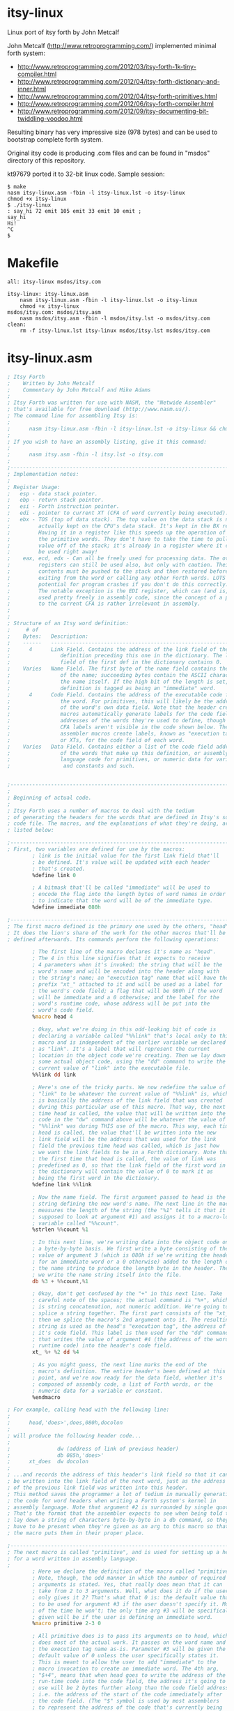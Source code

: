 * itsy-linux

Linux port of itsy forth by John Metcalf

John Metcalf (http://www.retroprogramming.com/) implemented minimal
forth system:

- http://www.retroprogramming.com/2012/03/itsy-forth-1k-tiny-compiler.html
- http://www.retroprogramming.com/2012/04/itsy-forth-dictionary-and-inner.html
- http://www.retroprogramming.com/2012/04/itsy-forth-primitives.html
- http://www.retroprogramming.com/2012/06/itsy-forth-compiler.html
- http://www.retroprogramming.com/2012/09/itsy-documenting-bit-twiddling-voodoo.html


Resulting binary has very impressive size (978 bytes) and can be used to
bootstrap complete forth system.

Original itsy code is producing .com files and can be found in "msdos"
directory of this repository.

kt97679 ported it to 32-bit linux code. Sample session:

#+begin_example
  $ make
  nasm itsy-linux.asm -fbin -l itsy-linux.lst -o itsy-linux
  chmod +x itsy-linux
  $ ./itsy-linux 
  : say_hi 72 emit 105 emit 33 emit 10 emit ;
  say_hi
  Hi!
  ^C
  $
#+end_example
* Makefile
#+begin_src makefile -i :tangle Makefile :comments link
all: itsy-linux msdos/itsy.com

itsy-linux: itsy-linux.asm
	nasm itsy-linux.asm -fbin -l itsy-linux.lst -o itsy-linux
	chmod +x itsy-linux
msdos/itsy.com: msdos/itsy.asm
	nasm msdos/itsy.asm -fbin -l msdos/itsy.lst -o msdos/itsy.com
clean:
	rm -f itsy-linux.lst itsy-linux msdos/itsy.lst msdos/itsy.com
#+end_src
* itsy-linux.asm
#+begin_src asm :tangle itsy-linux.asm :comments link
  ; Itsy Forth
  ;    Written by John Metcalf
  ;    Commentary by John Metcalf and Mike Adams
  ;
  ; Itsy Forth was written for use with NASM, the "Netwide Assembler"
  ; that's available for free download (http://www.nasm.us/).
  ; The command line for assembling Itsy is:
  ;
  ;      nasm itsy-linux.asm -fbin -l itsy-linux.lst -o itsy-linux && chmod +x itsy-linux
  ;
  ; If you wish to have an assembly listing, give it this command:
  ;
  ;      nasm itsy.asm -fbin -l itsy.lst -o itsy.com
  ;
  ;--------------------------------------------------------------------------
  ; Implementation notes:
  ;
  ; Register Usage:
  ;   esp - data stack pointer.
  ;   ebp - return stack pointer.
  ;   esi - Forth instruction pointer.
  ;   edi - pointer to current XT (CFA of word currently being executed).
  ;   ebx - TOS (top of data stack). The top value on the data stack is not
  ;         actually kept on the CPU's data stack. It's kept in the BX register.
  ;         Having it in a register like this speeds up the operation of
  ;         the primitive words. They don't have to take the time to pull a
  ;         value off of the stack; it's already in a register where it can
  ;         be used right away!
  ;    eax, ecd, edx - Can all be freely used for processing data. The other
  ;         registers can still be used also, but only with caution. Their
  ;         contents must be pushed to the stack and then restored before
  ;         exiting from the word or calling any other Forth words. LOTS of
  ;         potential for program crashes if you don't do this correctly.
  ;         The notable exception is the EDI register, which can (and is, below)
  ;         used pretty freely in assembly code, since the concept of a pointer
  ;         to the current CFA is rather irrelevant in assembly.
  ;
  ;
  ; Structure of an Itsy word definition:
  ;     # of
  ;    Bytes:   Description:
  ;    ------   ---------------------------------------------------------
  ;      4      Link Field. Contains the address of the link field of the
  ;                definition preceding this one in the dictionary. The link
  ;                field of the first def in the dictionary contains 0.
  ;    Varies   Name Field. The first byte of the name field contains the length
  ;                of the name; succeeding bytes contain the ASCII characters of
  ;                the name itself. If the high bit of the length is set, the
  ;                definition is tagged as being an "immediate" word.
  ;      4      Code Field. Contains the address of the executable code for
  ;                the word. For primitives, this will likely be the address
  ;                of the word's own data field. Note that the header creation
  ;                macros automatically generate labels for the code field
  ;                addresses of the words they're used to define, though the
  ;                CFA labels aren't visible in the code shown below. The
  ;                assembler macros create labels, known as "execution tags"
  ;                or XTs, for the code field of each word.
  ;    Varies   Data Field. Contains either a list of the code field addresses
  ;                of the words that make up this definition, or assembly-
  ;                language code for primitives, or numeric data for variables
  ;                 and constants and such.


  ;-----------------------------------------------------------------------------
  ;
  ; Beginning of actual code.
  ;
  ; Itsy Forth uses a number of macros to deal with the tedium
  ; of generating the headers for the words that are defined in Itsy's source
  ; code file. The macros, and the explanations of what they're doing, are
  ; listed below:

  ;--------------------------------------------------------------------------
  ; First, two variables are defined for use by the macros:
          ; link is the initial value for the first link field that'll
          ; be defined. It's value will be updated with each header
          ; that's created.
          %define link 0

          ; A bitmask that'll be called "immediate" will be used to
          ; encode the flag into the length bytes of word names in order
          ; to indicate that the word will be of the immediate type.
          %define immediate 080h

  ;--------------------------------------------------------------------------
  ; The first macro defined is the primary one used by the others, "head".
  ; It does the lion's share of the work for the other macros that'll be
  ; defined afterwards. Its commands perform the following operations:

          ; The first line of the macro declares it's name as "head".
          ; The 4 in this line signifies that it expects to receive
          ; 4 parameters when it's invoked: the string that will be the
          ; word's name and will be encoded into the header along with
          ; the string's name; an "execution tag" name that will have the
          ; prefix "xt_" attached to it and will be used as a label for
          ; the word's code field; a flag that will be 080h if the word
          ; will be immediate and a 0 otherwise; and the label for the
          ; word's runtime code, whose address will be put into the
          ; word's code field.
          %macro head 4

          ; Okay, what we're doing in this odd-looking bit of code is
          ; declaring a variable called "%%link" that's local only to this
          ; macro and is independent of the earlier variable we declared
          ; as "link". It's a label that will represent the current
          ; location in the object code we're creating. Then we lay down
          ; some actual object code, using the "dd" command to write the
          ; current value of "link" into the executable file.
          %%link dd link

          ; Here's one of the tricky parts. We now redefine the value of
          ; "link" to be whatever the current value of "%%link" is, which
          ; is basically the address of the link field that was created
          ; during this particular use of this macro. That way, the next
          ; time head is called, the value that will be written into the
          ; code in the "dw" command above will be whatever the value of
          ; "%%link" was during THIS use of the macro. This way, each time
          ; head is called, the value that'll be written into the new
          ; link field will be the address that was used for the link
          ; field the previous time head was called, which is just how
          ; we want the link fields to be in a Forth dictionary. Note that
          ; the first time that head is called, the value of link was
          ; predefined as 0, so that the link field of the first word in
          ; the dictionary will contain the value of 0 to mark it as
          ; being the first word in the dictionary.
          %define link %%link

          ; Now the name field. The first argument passed to head is the
          ; string defining the new word's name. The next line in the macro
          ; measures the length of the string (the "%1" tells it that it's
          ; supposed to look at argument #1) and assigns it to a macro-local
          ; variable called "%%count".
          %strlen %%count %1

          ; In this next line, we're writing data into the object code on
          ; a byte-by-byte basis. We first write a byte consisting of the
          ; value of argument 3 (which is 080h if we're writing the header
          ; for an immediate word or a 0 otherwise) added to the length of
          ; the name string to produce the length byte in the header. Then
          ; we write the name string itself into the file.
          db %3 + %%count,%1

          ; Okay, don't get confused by the "+" in this next line. Take
          ; careful note of the spaces; the actual command is "%+", which
          ; is string concatenation, not numeric addition. We're going to
          ; splice a string together. The first part consists of the "xt_",
          ; then we splice the macro's 2nd argument onto it. The resulting
          ; string is used as the head's "execution tag", the address of
          ; it's code field. This label is then used for the "dd" command
          ; that writes the value of argument #4 (the address of the word's
          ; runtime code) into the header's code field.
          xt_ %+ %2 dd %4

          ; As you might guess, the next line marks the end of the
          ; macro's definition. The entire header's been defined at this
          ; point, and we're now ready for the data field, whether it's
          ; composed of assembly code, a list of Forth words, or the
          ; numeric data for a variable or constant.
          %endmacro

  ; For example, calling head with the following line:
  ;
  ;      head,'does>',does,080h,docolon
  ;
  ; will produce the following header code...
  ;
  ;               dw (address of link of previous header)
  ;               db 085h,'does>'
  ;      xt_does  dw docolon
  ;
  ; ...and records the address of this header's link field so that it can
  ; be written into the link field of the next word, just as the address
  ; of the previous link field was written into this header.
  ; This method saves the programmer a lot of tedium in manually generating
  ; the code for word headers when writing a Forth system's kernel in
  ; assembly language. Note that argument #2 is surrounded by single quotes.
  ; That's the format that the assembler expects to see when being told to
  ; lay down a string of characters byte-by-byte in a db command, so they
  ; have to be present when they're given as an arg to this macro so that
  ; the macro puts them in their proper place.

  ;--------------------------------------------------------------------------
  ; The next macro is called "primitive", and is used for setting up a header
  ; for a word written in assembly language.
  ;
          ; Here we declare the definition of the macro called "primitive".
          ; Note, though, the odd manner in which the number of required
          ; arguments is stated. Yes, that really does mean that it can
          ; take from 2 to 3 arguments. Well, what does it do if the user
          ; only gives it 2? That's what that 0 is: the default value that's
          ; to be used for argument #3 if the user doesn't specify it. Most
          ; of the time he won't; the only time arg #3 will be specifically
          ; given will be if the user is defining an immediate word.
          %macro primitive 2-3 0

          ; All primitive does is to pass its arguments on to head, which
          ; does most of the actual work. It passes on the word name and
          ; the execution tag name as-is. Parameter #3 will be given the
          ; default value of 0 unless the user specifically states it.
          ; This is meant to allow the user to add "immediate" to the
          ; macro invocation to create an immediate word. The 4th arg,
          ; "$+4", means that when head goes to write the address of the
          ; run-time code into the code field, the address it's going to
          ; use will be 2 bytes further along than the code field address,
          ; i.e. the address of the start of the code immediately after
          ; the code field. (The "$" symbol is used by most assemblers
          ; to represent the address of the code that's currently being
          ; assembled.)
          head %1,%2,%3,$+4

          ; End of the macro definition.
          %endmacro

  ;--------------------------------------------------------------------------
  ; The macro "colon" operates very similarly to "primitive", except that
  ; it's used for colon definitions:
  ;
          ; Declare the macro, with 2 to 3 arguments, using 0 for the default
          ; value of arg #3 if one isn't specifically given.
          %macro colon 2-3 0

          ; Pass the args on to head, using docolon as the runtime code.
          head %1,%2,%3,docolon

          ; End of macro definition.
          %endmacro

  ;--------------------------------------------------------------------------
  ; The rest of the macros all require a specific number of arguments, since
  ; none of them have the option of being immediate. This one defines
  ; a constant:

          ; Macro name is, unsurprisingly, "constant", and gets 3 arguments.
          ; As with head and primitive, the first 2 are the word's name and
          ; the label name that'll be used for the word. The third argument
          ; is the value that we want the constant to hold.
          %macro constant 3

          ; Use the head macro. Args 1 and 2, the names, get passed on as-is.
          ; Constants are never defined as immediate (though it's an intriguing
          ; idea; a constant whose value is one thing when compiling and
          ; another when interpreting might be useful for something), so arg #3
          ; passed on to head is always a 0, and arg #4 will always be doconst,
          ; the address of the runtime code for constants.
          head %1,%2,0,doconst

          ; Similar to the way that the label is created for the execution
          ; tags, here we create a label for the data field of the constant,
          ; though this time we're prefixing the name with "val_" instead
          ; of the "xt_" used for the execution tags. Then we use a dw to
          ; write constant's arg #3, the constant's value, into the code.
          val_ %+ %2 dw %3

          ; End of the definition.
          %endmacro

  ;--------------------------------------------------------------------------
  ; The macro for variables is very similar to the one for constants.

          ; Macro name "variable", 3 arguments, with arg #3 being the
          ; initial value that will be given to the variable.
          %macro variable 3

          ; Just like in "constant", except that the runtime code is dovar.
          head %1,%2,0,dovar

          ; Exact same line as used in "constant", with the same effects.
          val_ %+ %2 dd %3

          ; End of the definition.
          %endmacro

  ;--------------------------------------------------------------------------
  ;
  ; That's the last of the macros.
  ;
  ;--------------------------------------------------------------------------
  %define TEXTORG 0x00400000
  %define MEMSIZE 1048576
  %define TIBSIZE 80
  %define STACKSIZE 4096
  %define TIBPTR TEXTORG + MEMSIZE - TIBSIZE

  ;-----------------------------------------------------------------------------
  ; Define the location for the stack. -256 decimal = 0ff00h
  ;-----------------------------------------------------------------------------
  %define SP0 TIBPTR - 4

  %define RP0 SP0 - STACKSIZE

  BITS 32
  ;-----------------------------------------------------------------------------
  ; Set the starting point for the executable code. TEXTORG is the standard
  ; origin for elf programs.
  ;-----------------------------------------------------------------------------
          org     TEXTORG

  ehdr:                           ; Elf32_Ehdr
          db   0x7F, "ELF", 1, 1, 1, 0     ; e_ident
          times 8 db   0
          dw   2                  ; e_type
          dw   3                  ; e_machine
          dd   1                  ; e_version
          dd   xt_abort + 4       ; e_entry
          dd   phdr - $$  ; e_phoff
          dd   0                  ; e_shoff
          dd   0                  ; e_flags
          dw   ehdrsize   ; e_ehsize
          dw   phdrsize   ; e_phentsize
          dw   1                  ; e_phnum
          dw   0                  ; e_shentsize
          dw   0                  ; e_shnum
          dw   0                  ; e_shstrndx

  ehdrsize   equ   $ - ehdr

  phdr:                           ; Elf32_Phdr
          dd   1                  ; p_type
          dd   0                  ; p_offset
          dd   $$                 ; p_vaddr
          dd   $$                 ; p_paddr
          dd   filesize   ; p_filesz
          dd   MEMSIZE    ; p_memsz
          dd   7                  ; p_flags
          dd   0x1000             ; p_align

  phdrsize   equ   $ - phdr


  ; -------------------
  ; System Variables
  ; -------------------

          ; state - ( -- addr ) true = compiling, false = interpreting
          variable 'state',state,0

          ; >in - ( -- addr ) next character in input buffer
          variable '>in',to_in,0

          ; #tib - ( -- addr ) number of characters in the input buffer
          variable '#tib',number_t_i_b,0

          ; dp - ( -- addr ) first free cell in the dictionary
          variable 'dp',dp,freemem

          ; base - ( -- addr ) number base
          variable 'base',base,10

          ; last - ( -- addr ) the last word to be defined
          ; NOTE: The label "final:" must be placed immediately before
          ; the last word defined in this file. If new words are added,
          ; make sure they're either added before the "final:" label
          ; or the "final:" label is moved to the position immediately
          ; before the last word added.
          variable 'last',last,final

          ; tib - ( -- addr ) address of the input buffer
          variable 'tib',t_i_b,TIBPTR

  ; execute - ( xt -- ) call the word at xt
          primitive 'execute',execute
          mov eax, ebx   ; Move the jump-to address to EAX
                         ; eax is important here, it is used by docolon and dovar
          pop ebx        ; Pop the next number on the stack into the TOS.
          jmp dword[eax] ; Jump to the address pointed to by EAX

  ; -------------------
  ; Initialisation
  ; -------------------

  ; abort - ( -- ) initialise Itsy then jump to interpret
          primitive 'abort',abort
          mov eax,dword[val_number_t_i_b] ; Load EAX with the value contained
                                          ; in the data field of #tib (which
                                          ; was pre-defined above as 0).
          mov dword[val_to_in],eax        ; Save the same number to >in.
          xor ebp,ebp                     ; Clear the ebp register, which is going
                                          ; to be used as the return stack
                                          ; pointer. Since it'll first be
                                          ; decremented when a value is pushed
                                          ; onto it, this means that the first
                                          ; value pushed onto the return stack
                                          ; will be stored at
                                          ; the very end of memory space, and
                                          ; the stack will grow downward from
                                          ; there.
          mov dword[val_state],ebp        ; Clear the value of state.
          mov esp, SP0                    ; Set the date stack and return stack
          mov ebp, RP0                    ; pointers to the values defined above.
          mov esi,xt_interpret+4          ; Initialize Itsy's instruction pointer
                                          ; to the outer interpreter loop.
          jmp next                        ; Jump to the inner interpreter and
                                          ; actually start running Itsy.

  ; -------------------
  ; Compilation
  ; -------------------

  ; , - ( x -- ) compile x to the current definition.
  ;    Stores the number on the stack to the memory location currently
  ;    pointed to by dp.
          primitive ',',comma
          xchg eax, ebx       ; Move the top of the stack into EAX.
          mov ebx, val_dp     ; Put the value of dp into the EDI register,
          mov edi, [ebx]      ; by way of EBX. [TODO: check to make sure this is right]
          stosd               ; Store the 32-bit value in EAX directly
                              ; into the address pointed to by EDI, and
                              ; automatically increment EDI in the
                              ; process.
          mov [ebx], edi      ; Store the incremented value in EDI as the
                              ; new value for the dictionary pointer.
          pop ebx             ; Pop the new stack top into its proper place.
          jmp next            ; Go do the next word.

  ; lit - ( -- ) push the value in the cell straight after lit.
  ;   lit is the word that is compiled into a definition when you put a
  ;   "literal" number in a Forth definition. When your word is compiled,
  ;   the CFA of lit gets stored in the definition followed immediately
  ;   by the value of the number you put into the code. At run time, lit
  ;   pushes the value of your number onto the stack.
          primitive 'lit',lit
          push ebx     ; Push the value in EBX to the stack, so that now it'll
                       ; be 2nd from the top on the stack. The old value is
                       ; still in EBX, though. Now we need to get the new
                       ; value into EBX.
          lodsd        ; Load into the EAX register the 16-bit value pointed
                       ; to by the ESI register (Itsy's instruction pointer,
                       ; which this op then automatically increments SI by 4).
                       ; The net result is that we just loaded into EAX the
                       ; 32-bit data immediately following the call to lit,
                       ; which'll be the data that lit is supposed to load.
          xchg eax,ebx ; Now swap the contents of the EAX and EBX registers.
                       ; lit's data is now in EBX, the top of the stack, where
                       ; we want it. Slick, eh?
          jmp next     ; Go do the next word.

  ; -------------------
  ; Stack
  ; -------------------

  ; rot - ( x y z -- y z x ) rotate x, y and z.
  ;   Standard Forth word that extracts number 3rd from the top of the stack
  ;   and puts it on the top, effectively rotating the top 3 values.
          primitive 'rot',rote
          pop edx       ; Unload "y" from the stack.
          pop eax       ; Unload "x" from the stack. Remember that "z" is
                        ; already in EBX.
          push edx      ; Push "y" back onto the stack.
          push ebx      ; Push "z" down into the stack on top of "y".
          xchg eax,ebx  ; Swap "x" into the EBX register so that it's now
                        ; at the top of the stack.
          jmp next      ; Go do the next word.

  ; drop - ( x -- ) remove x from the stack.
          primitive 'drop',drop
          pop ebx      ; Pop the 2nd item on the stack into the EBX register,
                       ; writing over the item that was already at the top
                       ; of the stack in EBX. It's that simple.
          jmp next     ; Go do the next word.

  ; dup - ( x -- x x ) add a copy of x to the stack
          primitive 'dup',dupe
          push ebx      ; Remember that EBX is the top of the stack. Push an
                       ; extra copy of what's in EBX onto the stack.
          jmp next     ; Go do the next word.

  ; # swap - ( x y -- y x ) exchange x and y
          primitive 'swap',swap
          xchg ebx, [esp] ; EBX is TOS, ESP points to the 2nd from the top
          jmp next        ; Go do the next word.

  ; -------------------
  ; Maths / Logic
  ; -------------------

  ; + - ( x y -- z) calculate z=x+y then return z
          primitive '+',plus
          pop eax      ; Pop the value of "x" off of the stack.
          add ebx,eax  ; Add "x" to the value of "y" that's at the top of the
                       ; stack in the EBX register. The way the opcode is
                       ; written, the result is left in the BX register,
                       ; conveniently at the top of the stack.
          jmp next     ; Go do the next word.

  ; exit - ( -- ) return from the current word
          primitive 'exit',exit
          xchg ebp, esp ; The EBP register is used as Itsy's return stack pointer.
          pop esi       ; The value at its top is the address of the instruction
          xchg ebp, esp ; being pointed to before the word currently being
                        ; executed was called. This sequence pops that address
                        ; into the ESI register (Itsy's instruction pointer).
         ; inc bp       ; Now we have to increment BP twice to do a manual
                        ; "pop" of the return stack pointer.
         ; inc bp       ; 
         ; jmp net      ; jmp next not needed as the body of next is right below.
  ; -------------------
  ; Inner Interpreter
  ; -------------------

  ; This routine is the very heart of the Forth system. After execution, all
  ; Forth words jump to this routine, which pulls up the code field address
  ; of the next word to be executed and then executes it. Note that next
  ; doesn't have a header of its own.
  next    lodsd          ; Load into the EAX register the 32-bit value pointed
                         ; to by the ESI register (Itsy's instruction pointer,
                         ; which this op then automatically increments ESI by 4).
                         ; The net result is that we just loaded into EAX the
                         ; CFA of the next word to be executed and left the
                         ; instruction pointer pointing to the word that
                         ; follows the next one.
          jmp dword[eax] ; Jump and start executing code at the address pointed to
                         ; by the value in the EAX register.
                         ; (EAX is later used by docolon and dovar)

  ; = - ( x y -- flag ) return true if x=y
          primitive '=',equals
          pop eax     ; Get the "x" value into a register.
          sub ebx,eax ; Perform EBX-EAX (or y-x)and leave result in EBX. If x and
                      ; y are equal, this will result in a 0 in EBX. But a zero
                      ; is a false flag in just about all Forth systems, and we
                      ; want a TRUE flag if the numbers are equal. So...
          sub ebx,1   ; Subtract 1 from it. If we had a zero before, now we've
                      ; got a -1, and a carry flag was generated.
                      ; Any other value in EBX will not generate a carry.
          sbb ebx,ebx ; This has the effect of moving the carry bit into the EBX
                      ; register. So, if the numbers were not equal, then the
                      ; "sub ebx,1" didn't generate a carry, so the result will
                      ; be a 0 in the EBX (numbers were not equal, result is
                      ; false). If the original numbers on the stack were equal,
                      ; though, then the carry bit was set and then copied
                      ; into the EBX register to act as our true flag.
                      ; This may seem a bit cryptic, but it produces smaller
                      ; code and runs faster than a bunch of conditional jumps
                      ; and immediate loads would.
          jmp next    ; Go do the next word.

  ; -------------------
  ; Peek and Poke
  ; -------------------

  ; @ - ( addr -- x ) read x from addr
  ; "Fetch", as the name of this word is pronounced, reads a 16-bit number from
  ; a given memory address, the way the Basic "peek" command does, and leaves
  ; it at the top of the stack.
          primitive '@',fetch
          mov ebx,dword[ebx] ; Read the value in the memory address pointed to by
                             ; the EBX register and move that value directly into
                             ; EBX, replacing the address at the top of the stack.
          jmp next           ; Go do the next word.

  ; ! - ( x addr -- ) store x at addr
  ; Similar to @, ! ("store") writes a value directly to a memory address, like
  ; the Basic "poke" command.
          primitive '!',store
          pop dword[ebx] ; Okay, this is a bit slick. All in one opcode, we pop
                         ; the number that's 2nd from the top of the stack
                         ; (i.e. "x" in the argument list) and send it directly
                         ; to the memory address pointed to by EBX (the address
                         ; at the top of the stack).
          pop ebx        ; Pop whatever was 3rd from the top of the stack into
                         ; the EBX register to become the new TOS.
          jmp next       ; Go do the next word.

  ; -------------------
  ; Flow Control
  ; -------------------

  ; 0branch - ( x -- ) jump if x is zero
  ; This is the primitive word that's compiled as the runtime code in
  ; an IF...THEN statement. The number compiled into the word's definition
  ; immediately after 0branch is the address of the word in the definition
  ; that we're branching to. That address gets loaded into the instruction
  ; pointer. In essence, this word sees a false flag (i.e. a zero) and
  ; then jumps over the words that comprise the "do this if true" clause
  ; of an IF...ELSE...THEN statement.
          primitive '0branch',zero_branch
          lodsd        ; Load into the EAX register the 16-bit value pointed
                       ; to by the ESI register (Itsy's instruction pointer,
                       ; which this op then automatically increments SI by 4).
                       ; The net result is that we just loaded into EAX the
                       ; CFA of the next word to be executed and left the
                       ; instruction pointer pointing to the word that
                       ; follows the next one.
          test ebx,ebx ; See if there's a 0 at the top of the stack.
          jne zerob_z  ; If it's not zero, jump.
          xchg eax,esi ; If the flag is a zero, we want to move the CFA of
                       ; the word we want to branch to into the Forth
                       ; instruction pointer. If the TOS was non-zero, the
                       ; instruction pointer is left still pointing to the CFA
                       ; of the word that follows the branch reference.
  zerob_z pop ebx      ; Throw away the flag and move everything on the stack
                       ; up by one spot.
          jmp next     ; Oh, you know what this does by now...

  ; branch - ( addr -- ) unconditional jump
  ; This is one of the pieces of runtime code that's compiled by
  ; BEGIN/WHILE/REPEAT, BEGIN/AGAIN, and BEGIN/UNTIL loops. As with 0branch,
  ; the number compiled into the dictionary immediately after the branch is
  ; the address of the word in the definition that we're branching to.
          primitive 'branch',branch
          mov esi,dword[esi] ; The instruction pointer has already been
                             ; incremented to point to the address immediately
                             ; following the branch statement, which means it's
                             ; pointing to where our branch-to address is
                             ; stored. This opcode takes the value pointed to
                             ; by the ESI register and loads it directly into
                             ; the ESI, which is used as Forth's instruction
                             ; pointer.
          jmp next



  ; -------------------
  ; String
  ; -------------------

  ; count - ( addr -- addr2 len )
  ; count is given the address of a counted string (like the name field of a
  ; word definition in Forth, with the first byte being the number of
  ; characters in the string and immediately followed by the characters
  ; themselves). It returns the length of the string and a pointer to the
  ; first actual character in the string.
          primitive 'count',count
          movzx eax, byte[ebx]
          inc ebx            ; Increment the address past the length byte so
                             ; it now points to the actual string.
          push ebx           ; Push the new address onto the stack.
          mov ebx, eax
          jmp next

  ; -----------------------
  ; Terminal Input / Output
  ; -----------------------

  ; accept - ( addr len -- len2 ) read a string from the terminal
  ; accept reads a string of characters from the terminal. The string
  ; is stored at addr and can be up to len characters long.
  ; accept returns the actual length of the string.
          primitive 'accept',accept
          xor edx, edx  ; Clear the EDX register.
          xchg edx, ebx ; now edx contains read byte count and ebx 0 (reading from stdin)
          xor eax, eax
          mov al, 3     ; sys_read
          pop ecx       ; buffer
          int 80h
          xchg ebx, eax ; eax after sys_read contains number of bytes read (negative number means error), let's move it to TOS
          dec ebx       ; last char is CR
          jmp next      ; 

  ; emit - ( char -- ) display char on the terminal
          primitive 'emit',emit
          push ebx
          xor eax, eax
          mov al, 4    ; sys_write
          xor ebx, ebx
          inc ebx      ; ebx now contains 1 (stdout)
          mov ecx, esp ; buffer
          mov edx, ebx ; write byte count
          int 80h
          pop ebx
          pop ebx
          jmp next

  ; >number - ( double addr len -- double2 addr2 zero    ) if successful, or
  ;           ( double addr len -- int     addr2 nonzero ) on error.
  ; Convert a string to an unsigned double-precision integer.
  ; addr points to a string of len characters which >number attempts to
  ; convert to a number using the current number base. >number returns
  ; the portion of the string which can't be converted, if any.
  ; Note that, as is standard for most Forths, >number attempts to
  ; convert a number into a double (most Forths also leave it as a double
  ; if they find a decimal point, but >number doesn't check for that) and
  ; that it's called with a dummy double value already on the stack.
  ; On return, if the top of the stack is 0, the number was successfully
  ; converted. If the top of the stack is non-zero, there was an error.
          primitive '>number',to_number
                                ; Start out by loading values from the stack
                                ; into various registers. Remember that the
                                ; top of the stack, the string length, is
                                ; already in bx.
          pop edi               ; Put the address into edi.
          pop ecx               ; Put the high word of the double value into ecx
          pop eax               ; and the low word of the double value into eax.
  to_numl test ebx,ebx          ; Test the length byte.
          je to_numz            ; If the string's length is zero, we're done.
                                ; Jump to end.
          push eax              ; Push the contents of eax (low word) so we can
                                ; use it for other things.
          movzx eax,byte[edi]   ; Get the next byte in the string.
          cmp al,'a'            ; Compare it to a lower-case 'a'.
          jc to_nums            ; "jc", "jump if carry", is a little cryptic.
                                ; I think a better choice of mnemonic would be
                                ; "jb", "jump if below", for understanding
                                ; what's going on here. Jump if the next byte
                                ; in the string is less than 'a'. If the chr
                                ; is greater than or equal to 'a', then it may
                                ; be a digit larger than 9 in a hex number.
          sub al,32             ; Subtract 32 from the character. If we're
                                ; converting hexadecimal input, this'll have
                                ; the effect of converting lower case to
                                ; upper case.
  to_nums cmp al,'9'+1          ; Compare the character to whatever character
                                ; comes after '9'.
          jc to_numg            ; If it's '9' or less, it's possibly a decimal
                                ; digit. Jump for further testing.
          cmp al,'A'            ; Compare the character with 'A'.
          jc to_numh            ; If it's one of those punctuation marks
                                ; between '9' and 'A', we've got an error.
                                ; Jump to the end.
          sub al,7              ; The character is a potentially valid digit
                                ; for a base larger than 10. Resize it so
                                ; that 'A' becomes the digit for 11, 'B'
                                ; signifies a 11, etc.
  to_numg sub al,48             ; Convert the digit to its corresponding
                                ; number. This op could also have been
                                ; written as "sub al,'0'"
          cmp al,byte[val_base] ; Compare the digit's value to the base.
          jnc to_numh           ; If the digit's value is above or equal to
                                ; to the base, we've got an error. Jump to end.
                                ; (I think using "jae" would be less cryptic.)
                                ; (NASM's documentation doesn't list jae as a
                                ; valid opcode, but then again, it doesn't
                                ; list jnc in its opcode list either.)
          xchg eax,edx          ; Save the digit value in EAX by swapping it
                                ; the contents of EDX. (We don't care what's
                                ; in EDX; it's scratchpad.)
          pop eax               ; Recall the low word of our accumulated
                                ; double number and load it into EAX.
          push edx              ; Save the digit value. (The EDX register
                                ; will get clobbered by the upcoming mul.)
          xchg eax,ecx          ; Swap the low and high words of our double
                                ; number. EAX now holds the high word, and
                                ; ECX the low.
          mul dword[val_base]   ; 32-bit multiply the high word by the base.
                                ; High word of product is in DX, low in AX.
                                ; But we don't need the high word. It's going
                                ; to get overwritten by the next mul.
          xchg eax,ecx          ; Save the product of the first mul to the ECX
                                ; register and put the low word of our double
                                ; number back into EAX.
          mul dword[val_base]   ; 32-bit multiply the low word of our converted
                                ; double number by the base, then add the high
          add ecx,edx           ; word of the product to the low word of the
                                ; first mul (i.e. do the carry).
          pop edx               ; Recall the digit value, then add it in to
          add eax,edx           ; the low word of our accumulated double-
                                ; precision total.
                                ; NOTE: One might think, as I did at first,
                                ; that we need to deal with the carry from
                                ; this operation. But we just multiplied
                                ; the number by the base, and then added a
                                ; number that's already been checked to be
                                ; smaller than the base. In that case, there
                                ; will never be a carry out from this
                                ; addition. Think about it: You multiply a
                                ; number by 10 and get a new number whose
                                ; lowest digit is a zero. Then you add another
                                ; number less than 10 to it. You'll NEVER get
                                ; a carry from adding zero and a number less
                                ; than 10.
          dec ebx               ; Decrement the length.
          inc edi               ; Inc the address pointer to the next byte
                                ; of the string we're converting.
          jmp to_numl           ; Jump back and convert any remaining
                                ; characters in the string.
  to_numz push eax              ; Push the low word of the accumulated total
                                ; back onto the stack.
  to_numh push ecx              ; Push the high word of the accumulated total
                                ; back onto the stack.
          push edi              ; Push the string address back onto the stack.
                                ; Note that the character count is still in
                                ; BX and is therefore already at the top of
                                ; the stack. If BX is zero at this point,
                                ; we've successfully converted the number.
          jmp next              ; Done. Return to caller.

  ; word - ( char -- addr ) parse the next word in the input buffer
  ; word scans the "terminal input buffer" (whose address is given by the
  ; system constant tib) for words to execute, starting at the current
  ; address stored in the input buffer pointer >in. The character on the
  ; stack when word is called is the one that the code will look for as
  ; the separator between words. 999 times out of 1000,; this is going to
  ; be a space.
          primitive 'word',word
          mov edi,dword[val_dp]           ; Load the dictionary pointer into EDI.
                                          ; This is going to be the address that
                                          ; we copy the input word to. For the
                                          ; sake of tradition, let's call this
                                          ; scratchpad area the "pad".
          push edi                        ; Save the pad pointer to the stack.
          mov edx,ebx                     ; Copy the word separator to DX.
          mov ebx,dword[val_t_i_b]        ; Load the address of the input buffer
          mov ecx,ebx                     ; into BX, and save a copy to CX.
          add ebx,dword[val_to_in]        ; Add the value of >in to the address
                                          ; of tib to get a pointer into the
                                          ; buffer.
          add ecx,dword[val_number_t_i_b] ; Add the value of #tib to the address
                                          ; of tib to get a pointer to the last
                                          ; chr in the input buffer.
  wordf   cmp ecx,ebx                     ; Compare the current buffer pointer to
                                          ; the end-of-buffer pointer.
          je wordz                        ; If we've reached the end, jump.
          mov al,byte[ebx]                ; Get the next chr from the buffer
          inc ebx                         ; and increment the pointer.
          cmp al,dl                       ; See if it's the separator.
          je wordf                        ; If so, jump.
  wordc   inc edi                         ; Increment our pad pointer. Note that
                                          ; if this is our first time through the
                                          ; routine, we're incrementing to the
                                          ; 2nd address in the pad, leaving the
                                          ; first byte of it empty.
          mov byte[edi],al                ; Write the new chr to the pad.
          cmp ecx,ebx                     ; Have we reached the end of the
                                          ; input buffer?
          je wordz                        ; If so, jump.
          mov al,byte[ebx]                ; Get another byte from the input
          inc ebx                         ; buffer and increment the pointer.
          cmp al,dl                       ; Is the new chr a separator?
          jne wordc                       ; If not, go back for more.
  wordz   mov byte[edi+1],32              ; Write a space at the end of the text
                                          ; we've written so far to the pad.
          mov eax,dword[val_dp]           ; Load the address of the pad into AX.
          xchg eax,edi                    ; Swap the pad address with the pad
          sub eax,edi                     ; pointer then subtract to get the
                                          ; length of the text in the pad.
                                          ; The result goes into EAX, leaving the
                                          ; pad address in EDI.
          mov byte[edi],al                ; Save the length byte into the first
                                          ; byte of the pad.
          sub ebx,dword[val_t_i_b]        ; Subtract the base address of the
                                          ; input buffer from the pointer value
                                          ; to get the new value of >in...
          mov dword[val_to_in],ebx        ; ...then save it to its variable.
          pop ebx                         ; Pop the value of the pad address
                                          ; that we saved earlier back out to
                                          ; the top of the stack as our return
                                          ; value.
          jmp next

  ; -----------------------
  ; Dictionary Search
  ; -----------------------

  ; find - ( addr -- addr2 flag ) look up word in the dictionary
  ; find looks in the Forth dictionary for a word with the name given in the
  ; counted string at addr. One of the following will be returned:
  ;   flag =  0, addr2 = counted string --> word was not found
  ;   flag =  1, addr2 = call address   --> word is immediate
  ;   flag = -1, addr2 = call address   --> word is not immediate
          primitive 'find',find
          mov edi,val_last      ; Get the address of the link field of the last
                                ; word in the dictionary. Put it in EDI.
  findl   push edi              ; Save the link field pointer.
          push ebx              ; Save the address of the name we're looking for.
          movzx ecx, byte[ebx]  ; Copy the length of the string into ECX
          inc ecx               ; Increment the counter.
  findc   mov al, byte[edi + 4] ; Get the length byte of whatever word in the
                                ; dictionary we're currently looking at.
          and al,07Fh           ; Mask off the immediate bit.
          cmp al,byte[ebx]      ; Compare it with the length of the string.
          je findm              ; If they're the same, jump.
          pop ebx               ; Nope, can't be the same if the lengths are
          pop edi               ; different. Pop the saved values back to regs.
          mov edi,dword[edi]    ; Get the next link address.
          test edi,edi          ; See if it's zero. If it's not, then we've not
          jne findl             ; hit the end of the dictionary yet. Then jump
                                ; back and check the next word in the dictionary.
  findnf  push ebx              ; End of dictionary. Word wasn't found. Push the
                                ; string address to the stack.
          xor ebx,ebx           ; Clear the EBX register (make a "false" flag).
          jmp next              ; Return to caller.
  findm   inc edi               ; The lengths match, but do the chrs? Increment
                                ; the link field pointer. (That may sound weird,
                                ; especially on the first time through this loop.
                                ; But remember that, earlier in the loop, we
                                ; loaded the length byte out the dictionary by an
                                ; indirect reference to EDI+4. We'll do that again
                                ; in a moment, so what in effect we're actually
                                ; doing here is incrementing what's now going to
                                ; be treated as a string pointer for the name in
                                ; the dictionary as we compare the characters
                                ; in the strings.)
          inc ebx               ; Increment the pointer to the string we're
                                ; checking.
          loop findc            ; Decrements the counter in ECX and, if it's not
                                ; zero yet, loops back. The same code that started
                                ; out comparing the length bytes will go through
                                ; and compare the characters in the string with
                                ; the chrs in the dictionary name we're pointing
                                ; at.
          pop ebx               ; If we got here, then the strings match. The
                                ; word is in the dictionary. Pop the string's
                                ; starting address and throw it away. We don't
                                ; need it now that we know we're looking at a
                                ; defined word.
          pop edi               ; Restore the link field address for the dictionary
                                ; word whose name we just looked at.
          xor ebx, ebx          ; Put a 1 at the top of the stack.
          inc ebx
          lea edi, [edi + 4]    ; Increment the pointer past the link field to the
                                ; name field.
          mov al,byte[edi]      ; Get the length of the word's name.
          test al,immediate     ; See if it's an immediate.
          jne findi             ; "test" basically performs an AND without
                                ; actually changing the register. If the
                                ; immediate bit is set, we'll have a non-zero
                                ; result and we'll skip the next instruction,
                                ; leaving a 1 in EBX to represent that we found
                                ; an immediate word.
          neg ebx               ; But if it's not an immediate word, we fall
                                ; through and generate a -1 instead to get the
                                ; flag for a non-immediate word.
  findi   and eax,31            ; Mask off all but the valid part of the name's
                                ; length byte.
          add edi,eax           ; Add the length to the name field address then
          inc edi               ; add 1 to get the address of the code field.
          push edi              ; Push the CFA onto the stack.
          jmp next              ; We're done.

  ; -----------------------
  ; Colon Definition
  ; -----------------------

  ; : - ( -- ) define a new Forth word, taking the name from the input buffer.
  ; Ah! We've finally found a word that's actually defined as a Forth colon
  ; definition rather than an assembly language routine! Partly, anyway; the
  ; first part is Forth code, but the end is the assembly language run-time
  ; routine that, incidentally, executes Forth colon definitions. Notice that
  ; the first part is not a sequence of opcodes, but rather is a list of
  ; code field addresses for the words used in the definition. In each code
  ; field of each defined word is an "execution tag", or "xt", a pointer to
  ; the runtime code that executes the word. In a Forth colon definition, this
  ; is going to be a pointer to the docolon routine we see in the second part
  ; of the definition of colon itself below.
          colon ':',colon
          dd xt_lit,-1       ; If you write a Forth routine where you put an
                             ; integer number right in the code, such as the
                             ; 2 in the phrase, "dp @ 2 +", lit is the name
                             ; of the routine that's called at runtime to put
                             ; that integer on the stack. Here, lit pushes
                             ; the -1 stored immediately after it onto the
                             ; stack.
          dd xt_state        ; The runtime code for a variable leaves its
                             ; address on the stack. The address of state,
                             ; in this case.
          dd xt_store        ; Store that -1 into state to tell the system
                             ; that we're switching from interpret mode into
                             ; compile mode. Other than creating the header,
                             ; colon doesn't actually compile the words into
                             ; the new word. That task is performed in
                             ; interpret, but it needs this new value stored
                             ; into state to tell it to do so.
          dd xt_create       ; Now we call the word that's going to create the
                             ; header for the new colon definition we're going
                             ; to compile.
          dd xt_do_semi_code ; Write, into the code field of the header we just
                             ; created, the address that immediately follows
                             ; this statement: the address of the docolon
                             ; routine, which is the code that's responsible
                             ; for executing the colon definition we're
                             ; creating.
  docolon xchg ebp, esp      ; Here's the runtime code for colon words.
                             ; Basically, what docolon does is similar to
                             ; calling a subroutine, in that we have to push
                             ; the return address to the stack. Since the 80x86
                             ; doesn't directly support more than one stack and
                             ; the "real" stack is used for data, we have to
                             ; operate the Forth virtual machine's return stack
                             ; by temporarily exchanging EBP (the return stack
                             ; pointer) and ESP (the data stack pointer).
          push esi           ; Pop the value of the return stack into the
                             ; instruction pointer, then restore the return and
          xchg ebp, esp      ; data stack pointers to the correct registers.
          lea esi,[eax+4]    ; We now have to tell Forth to start running the
                             ; words in the colon definition we just started.
                             ; The value in EAX was left pointing at the code
                             ; field of the word that we just started that just
                             ; jumped into docolon. By loading into the
                             ; instruction pointer the value that's 4 bytes
                             ; later, at the start of the data field, we're
                             ; loading into the IP the address of the first
                             ; word in that definition. Execution of the other
                             ; words in that definition will occur in sequence
                             ; from here on.
          jmp next           ; Now that we're pointing to the correct
                             ; instruction, go do it.

  ; ; - ( -- ) complete the Forth word being compiled
          colon ';',semicolon,immediate
                             ; Note above that ; is immediate, the first such
                             ; word we've seen here. It needs to be so because
                             ; it's used only during the compilation of a colon
                             ; definition and we want it to execute rather than
                             ; just being stored in the definition.
          dd xt_lit,xt_exit  ; Put the address of the code field of exit onto
                             ; the stack.
          dd xt_comma        ; Store it into the dictionary.
          dd xt_lit,0        ; Now put a zero on the stack...
          dd xt_state        ; along with the address of the state variable.
          dd xt_store        ; Store the 0 into state to indicate that we're
                             ; done compiling a word and are now back into
                             ; interpret mode.
          dd xt_exit         ; exit is the routine that finishes up the
                             ; execution of a colon definition and jumps to
                             ; next in order to start execution of the next
                             ; word.

  ; -----------------------
  ; Headers
  ; -----------------------

  ; create - ( -- ) build a header for a new word in the dictionary, taking
  ; the name from the input buffer
          colon 'create',create
          dd xt_dp,xt_fetch   ; Get the current dictionary pointer.
          dd xt_last,xt_fetch ; Get the LFA of the last word in the dictionary.
          dd xt_comma         ; Save the value of last at the current point in
                              ; the dictionary to become the link field for
                              ; the header we're creating. Remember that comma
                              ; automatically increments the value of dp.
          dd xt_last,xt_store ; Save the address of the link field we just
                              ; created as the new value of last.
          dd xt_lit,32        ; Parse the input buffer for the name of the
          dd xt_word          ; word we're creating, using a space for the
                              ; separation character when we invoke word.
                              ; Remember that word copies the parsed name
                              ; as a counted string to the location pointed
                              ; to by dp, which not coincidentally is
                              ; exactly what and where we need it for the
                              ; header we're creating.
          dd xt_count         ; Get the address of the first character of the
                              ; word's name, and the name's length.
          dd xt_plus          ; Add the length to the address to get the addr
                              ; of the first byte after the name, then store
          dd xt_dp,xt_store   ; that address as the new value of dp.
          dd xt_lit,0         ; Put a 0 on the stack, and store it as a dummy
          dd xt_comma         ; placeholder in the new header's CFA.
          dd xt_do_semi_code  ; Write, into the code field of the header we just
                              ; created, the address that immediately follows
                              ; this statement: the address of the dovar
                              ; routine, which is the code that's responsible
                              ; for pushing onto the stack the data field
                              ; address of the word whose header we just
                              ; created when it's executed.
  dovar   push ebx            ; Push the stack to make room for the new value
                              ; we're about to put on top.
          lea ebx,[eax+4]     ; This opcode loads into ebx whatever four plus the
                              ; value of the contents of EAX might be, as opposed
                              ; to a "mov ebx,[eax+4]", which would move into EBX
                              ; the value stored in memory at that location.
                              ; What we're actually doing here is calculating
                              ; the address of the data field that follows
                              ; this header so we can leave it on the stack.
          jmp next            ; (eax value is set by next)

  ; # (;code) - ( -- ) replace the xt of the word being defined with a pointer
  ; to the code immediately following (;code)
  ; The idea behind this compiler word is that you may have a word that does
  ; various compiling/accounting tasks that are defined in terms of Forth code
  ; when its being used to compile another word, but afterward, when the new
  ; word is executed in interpreter mode, you want your compiling word to do
  ; something else that needs to be coded in assembly. (;code) is the word that
  ; says, "Okay, that's what you do when you're compiling, but THIS is what
  ; you're going to do while executing, so look sharp, it's in assembly!"
  ; Somewhat like the word DOES>, which is used in a similar manner to define
  ; run-time code in terms of Forth words.
          primitive '(;code)',do_semi_code
          mov edi,dword[val_last] ; Get the LFA of the last word in dictionary
                                  ; (i.e. the word we're currently in the middle
                                  ; of compiling) and put it in EDI. 
          mov al,byte[edi+4]      ; Get the length byte from the name field.
          and eax,31              ; Mask off the immediate bit and leave only
                                  ; the 5-bit integer length.
          add edi,eax             ; Add the length to the pointer. If we add 5
                                  ; to the value in EDI at this point, we'll
                                  ; have a pointer to the code field.
          mov dword[edi+5],esi    ; Store the current value of the instruction
                                  ; pointer into the code field. That value is
                                  ; going to point to whatever follows (;code) in
                                  ; the word being compiled, which in the case
                                  ; of (;code) had better be assembly code.
          xchg ebp, esp           ; Okay, we just did something funky with the
                                  ; instruction pointer; now we have to fix it.
          pop esi                 ; Directly load into the instruction pointer
          xchg esp, ebp           ; the value that's currently at the top of
                                  ; the return stack.
          jmp next                ; Done. Go do another word.
  ; -----------------------
  ; Outer Interpreter
  ; -----------------------

  ; -------------------------------------------------------
  ; NOTE! The following line with the final: label MUST be
  ; immediately before the final word definition!
  ; -------------------------------------------------------

  final:

          colon 'interpret',interpret
  interpt dd xt_number_t_i_b  ; Get the number of characters in the input
          dd xt_fetch         ; buffer.
          dd xt_to_in         ; Get the index into the input buffer.
          dd xt_fetch         ; 
          dd xt_equals        ; See if they're the same.
          dd xt_zero_branch   ; If not, it means there's still some text in
          dd intpar           ; the buffer. Go process it.
          dd xt_t_i_b         ; if #tib = >in, we're out of text and need to
          dd xt_fetch
          dd xt_lit           ; read some more. Put a 50 on the stack to tell
          dd 50               ; accept to read up to 50 more characters.
          dd xt_accept        ; Go get more input.
          dd xt_number_t_i_b  ; Store into #tib the actual number of characters
          dd xt_store         ; that accept read.
          dd xt_lit           ; Reposition >in to index the 0th byte in the
          dd 0                ; input buffer.
          dd xt_to_in         ; 
          dd xt_store         ; 
  intpar  dd xt_lit           ; Put a 32 on the stack to represent an ASCII
          dd 32               ; space character. Then tell word to scan the
          dd xt_word          ; buffer looking for that character.
          dd xt_find          ; Once word has parsed out a string, have find
                              ; see if that string matches the name of any
                              ; words already defined in the dictionary.
          dd xt_dupe          ; Copy the flag returned by find, then jump if
          dd xt_zero_branch   ; it's a zero, meaning that the string doesn't
          dd intnf            ; match any defined word names.
          dd xt_state         ; We've got a word match. Are we interpreting or
          dd xt_fetch         ; do we want to compile it? See if find's flag
          dd xt_equals        ; matches the current value of state.
          dd xt_zero_branch   ; If so, we've got an immediate. Jump.
          dd intexc           ; 
          dd xt_comma         ; Not immediate. Store the word's CFA in the
          dd xt_branch        ; dictionary then jump to the end of the loop.
          dd intdone          ; 
  intexc  dd xt_execute       ; We found an immediate word. Execute it then
          dd xt_branch        ; jump to the end of the loop.
          dd intdone          ; 
  intnf   dd xt_dupe          ; Okay, it's not a word. Is it a number? Copy
                              ; the flag, which we've already proved is 0,
                              ; thereby creating a double-precision value of
                              ; 0 at the top of the stack. We'll need this
                              ; shortly when we call >number.
          dd xt_rote          ; Rotate the string's address to the top of
                              ; the stack. Note that it's still a counted
                              ; string.
          dd xt_count         ; Use count to split the string's length byte
                              ; apart from its text.
          dd xt_to_number     ; See if we can convert the text into a number.
          dd xt_zero_branch   ; If we get a 0 from 0branch, we got a good
          dd intskip          ; conversion. Jump and continue.
          dd xt_state         ; We had a conversion error. Find out whether
          dd xt_fetch         ; we're interpreting or compiling.
          dd xt_zero_branch   ; If state=0, we're interpreting. Jump
          dd intnc            ; further down.
          dd xt_last          ; We're compiling. Shut the compiler down in an
          dd xt_fetch         ; orderly manner. Get the LFA of the word we
          dd xt_dupe          ; were trying to compile. Set aside a copy of it,
          dd xt_fetch         ; then retrieve from it the LFA of the old "last
          dd xt_last          ; word" and resave that as the current last word.
          dd xt_store         ; 
          dd xt_dp            ; Now we have to save the LFA of the word we just
          dd xt_store         ; tried to compile back into the dictionary
                              ; pointer.
  intnc   dd xt_abort         ; Whether we were compiling or interpreting,
                              ; either way we end up here if we had an
                              ; unsuccessful number conversion. Call abort
                              ; and reset the system.
  intskip dd xt_drop          ; >number was successful! Drop the address and
          dd xt_drop          ; the high word of the double-precision numeric
                              ; value it returned. We don't need either. What's
                              ; left on the stack is the single-precision
                              ; number we just converted.
          dd xt_state         ; Are we compiling or interpreting?
          dd xt_fetch         ; 
          dd xt_zero_branch   ; If we're interpreting, jump on down.
          dd intdone          ; 
          dd xt_lit           ; No, John didn't stutter here. These 4 lines are
          dd xt_lit           ; how "['] lit , ," get encoded. We need to store
          dd xt_comma         ; lit's own CFA into the word, followed by the
          dd xt_comma         ; number we just converted from text input.
  intdone dd xt_branch        ; Jump back to the beginning of the interpreter
          dd interpt          ; loop and process more input.

  freemem:

  ; That's it! So, there you have it! Only 33 named Forth words...
  ;
  ;     ,  @   >in  dup   base  word   abort   0branch   interpret
  ;     +  !   lit  swap  last  find   create  constant  (;code)
  ;     =  ;   tib  drop  emit  state  accept  >number
  ;     :  dp  rot  #tib  exit  count  execute
  ;
  ; ...plus 6 pieces of headerless code and run-time routines...
  ;
  ;     getchar  outchar  docolon  dovar  doconst  next
  ;
  ; ...are all that's required to produce a functional Forth interpreter
  ; capable of compiling colon definitions, only 978 bytes long! Granted,
  ; it's lacking a number of key critical words that make it nigh unto
  ; impossible to do anything useful, but this just goes to show just
  ; how small a functioning Forth system can be made.
  filesize   equ   $ - $$
#+end_src
* msdos
** itsy.asm
#+begin_src asm :mkdirp yes :tangle msdos/itsy.asm :comments link
  ; Itsy Forth
  ;    Written by John Metcalf
  ;    Commentary by John Metcalf and Mike Adams
  ;
  ; Itsy Forth was written for use with NASM, the "Netwide Assembler"
  ; that's available for free download (http://www.nasm.us/).
  ; The command line for assembling Itsy is:
  ;
  ;      nasm itsy.asm -fbin -o itsy.com
  ;
  ; If you wish to have an assembly listing, give it this command:
  ;
  ;      nasm itsy.asm -fbin -l itsy.lst -o itsy.com
  ;
  ;--------------------------------------------------------------------------
  ; Implementation notes:
  ;
  ; Register Usage:
  ;    sp - data stack pointer.
  ;    bp - return stack pointer.
  ;    si - Forth instruction pointer.
  ;    di - pointer to current XT (CFA of word currently being executed).
  ;    bx - TOS (top of data stack). The top value on the data stack is not
  ;         actually kept on the CPU's data stack. It's kept in the BX register.
  ;         Having it in a register like this speeds up the operation of
  ;         the primitive words. They don't have to take the time to pull a
  ;         value off of the stack; it's already in a register where it can
  ;         be used right away!
  ;    ax, cd, dx - Can all be freely used for processing data. The other
  ;         registers can still be used also, but only with caution. Their
  ;         contents must be pushed to the stack and then restored before
  ;         exiting from the word or calling any other Forth words. LOTS of
  ;         potential for program crashes if you don't do this correctly.
  ;         The notable exception is the DI register, which can (and is, below)
  ;         used pretty freely in assembly code, since the concept of a pointer
  ;         to the current CFA is rather irrelevant in assembly.
  ;
  ;
  ; Structure of an Itsy word definition:
  ;     # of
  ;    Bytes:   Description:
  ;    ------   ---------------------------------------------------------
  ;      2      Link Field. Contains the address of the link field of the
  ;                definition preceding this one in the dictionary. The link
  ;                field of the first def in the dictionary contains 0.
  ;    Varies   Name Field. The first byte of the name field contains the length
  ;                of the name; succeeding bytes contain the ASCII characters of
  ;                the name itself. If the high bit of the length is set, the
  ;                definition is tagged as being an "immediate" word.
  ;      2      Code Field. Contains the address of the executable code for
  ;                the word. For primitives, this will likely be the address
  ;                of the word's own data field. Note that the header creation
  ;                macros automatically generate labels for the code field
  ;                addresses of the words they're used to define, though the
  ;                CFA labels aren't visible in the code shown below. The
  ;                assembler macros create labels, known as "execution tags"
  ;                or XTs, for the code field of each word.
  ;    Varies   Data Field. Contains either a list of the code field addresses
  ;                of the words that make up this definition, or assembly-
  ;                language code for primitives, or numeric data for variables
  ;                 and constants and such.


  ;-----------------------------------------------------------------------------
  ;
  ; Beginning of actual code.
  ;
  ; Itsy Forth uses a number of macros to deal with the tedium
  ; of generating the headers for the words that are defined in Itsy's source
  ; code file. The macros, and the explanations of what they're doing, are
  ; listed below:

  ;--------------------------------------------------------------------------
  ; First, two variables are defined for use by the macros:
          ; link is the initial value for the first link field that'll
          ; be defined. It's value will be updated with each header
          ; that's created.
          %define link 0

          ; A bitmask that'll be called "immediate" will be used to
          ; encode the flag into the length bytes of word names in order
          ; to indicate that the word will be of the immediate type.
          %define immediate 080h

  ;--------------------------------------------------------------------------
  ; The first macro defined is the primary one used by the others, "head".
  ; It does the lion's share of the work for the other macros that'll be
  ; defined afterwards. Its commands perform the following operations:

          ; The first line of the macro declares it's name as "head".
          ; The 4 in this line signifies that it expects to receive
          ; 4 parameters when it's invoked: the string that will be the
          ; word's name and will be encoded into the header along with
          ; the string's name; an "execution tag" name that will have the
          ; prefix "xt_" attached to it and will be used as a label for
          ; the word's code field; a flag that will be 080h if the word
          ; will be immediate and a 0 otherwise; and the label for the
          ; word's runtime code, whose address will be put into the
          ; word's code field.
          %macro head 4

          ; Okay, what we're doing in this odd-looking bit of code is
          ; declaring a variable called "%%link" that's local only to this
          ; macro and is independent of the earlier variable we declared
          ; as "link". It's a label that will represent the current
          ; location in the object code we're creating. Then we lay down
          ; some actual object code, using the "dw" command to write the
          ; current value of "link" into the executable file.
          %%link dw link

          ; Here's one of the tricky parts. We now redefine the value of
          ; "link" to be whatever the current value of "%%link" is, which
          ; is basically the address of the link field that was created
          ; during this particular use of this macro. That way, the next
          ; time head is called, the value that will be written into the
          ; code in the "dw" command above will be whatever the value of
          ; "%%link" was during THIS use of the macro. This way, each time
          ; head is called, the value that'll be written into the new
          ; link field will be the address that was used for the link
          ; field the previous time head was called, which is just how
          ; we want the link fields to be in a Forth dictionary. Note that
          ; the first time that head is called, the value of link was
          ; predefined as 0, so that the link field of the first word in
          ; the dictionary will contain the value of 0 to mark it as
          ; being the first word in the dictionary.
          %define link %%link

          ; Now the name field. The first argument passed to head is the
          ; string defining the new word's name. The next line in the macro
          ; measures the length of the string (the "%1" tells it that it's
          ; supposed to look at argument #1) and assigns it to a macro-local
          ; variable called "%%count".
          %strlen %%count %1

          ; In this next line, we're writing data into the object code on
          ; a byte-by-byte basis. We first write a byte consisting of the
          ; value of argument 3 (which is 080h if we're writing the header
          ; for an immediate word or a 0 otherwise) added to the length of
          ; the name string to produce the length byte in the header. Then
          ; we write the name string itself into the file.
          db %3 + %%count,%1

          ; Okay, don't get confused by the "+" in this next line. Take
          ; careful note of the spaces; the actual command is "%+", which
          ; is string concatenation, not numeric addition. We're going to
          ; splice a string together. The first part consists of the "xt_",
          ; then we splice the macro's 2nd argument onto it. The resulting
          ; string is used as the head's "execution tag", the address of
          ; it's code field. This label is then used for the "dw" command
          ; that writes the value of argument #4 (the address of the word's
          ; runtime code) into the header's code field.
          xt_ %+ %2 dw %4

          ; As you might guess, the next line marks the end of the
          ; macro's definition. The entire header's been defined at this
          ; point, and we're now ready for the data field, whether it's
          ; composed of assembly code, a list of Forth words, or the
          ; numeric data for a variable or constant.
          %endmacro

  ; For example, calling head with the following line:
  ;
  ;      head,'does>',does,080h,docolon
  ;
  ; will produce the following header code...
  ;
  ;               dw (address of link of previous header)
  ;               db 085h,'does>'
  ;      xt_does  dw docolon
  ;
  ; ...and records the address of this header's link field so that it can
  ; be written into the link field of the next word, just as the address
  ; of the previous link field was written into this header.
  ; This method saves the programmer a lot of tedium in manually generating
  ; the code for word headers when writing a Forth system's kernel in
  ; assembly language. Note that argument #2 is surrounded by single quotes.
  ; That's the format that the assembler expects to see when being told to
  ; lay down a string of characters byte-by-byte in a db command, so they
  ; have to be present when they're given as an arg to this macro so that
  ; the macro puts them in their proper place.

  ;--------------------------------------------------------------------------
  ; The next macro is called "primitive", and is used for setting up a header
  ; for a word written in assembly language.
  ;
          ; Here we declare the definition of the macro called "primitive".
          ; Note, though, the odd manner in which the number of required
          ; arguments is stated. Yes, that really does mean that it can
          ; take from 2 to 3 arguments. Well, what does it do if the user
          ; only gives it 2? That's what that 0 is: the default value that's
          ; to be used for argument #3 if the user doesn't specify it. Most
          ; of the time he won't; the only time arg #3 will be specifically
          ; given will be if the user is defining an immediate word.
          %macro primitive 2-3 0

          ; All primitive does is to pass its arguments on to head, which
          ; does most of the actual work. It passes on the word name and
          ; the execution tag name as-is. Parameter #3 will be given the
          ; default value of 0 unless the user specifically states it.
          ; This is meant to allow the user to add "immediate" to the
          ; macro invocation to create an immediate word. The 4th arg,
          ; "$+2", means that when head goes to write the address of the
          ; run-time code into the code field, the address it's going to
          ; use will be 2 bytes further along than the code field address,
          ; i.e. the address of the start of the code immediately after
          ; the code field. (The "$" symbol is used by most assemblers
          ; to represent the address of the code that's currently being
          ; assembled.)
          head %1,%2,%3,$+2

          ; End of the macro definition.
          %endmacro

  ;--------------------------------------------------------------------------
  ; The macro "colon" operates very similarly to "primitive", except that
  ; it's used for colon definitions:
  ;
          ; Declare the macro, with 2 to 3 arguments, using 0 for the default
          ; value of arg #3 if one isn't specifically given.
          %macro colon 2-3 0

          ; Pass the args on to head, using docolon as the runtime code.
          head %1,%2,%3,docolon

          ; End of macro definition.
          %endmacro

  ;--------------------------------------------------------------------------
  ; The rest of the macros all require a specific number of arguments, since
  ; none of them have the option of being immediate. This one defines
  ; a constant:

          ; Macro name is, unsurprisingly, "constant", and gets 3 arguments.
          ; As with head and primitive, the first 2 are the word's name and
          ; the label name that'll be used for the word. The third argument
          ; is the value that we want the constant to hold.
          %macro constant 3

          ; Use the head macro. Args 1 and 2, the names, get passed on as-is.
          ; Constants are never defined as immediate (though it's an intriguing
          ; idea; a constant whose value is one thing when compiling and
          ; another when interpreting might be useful for something), so arg #3
          ; passed on to head is always a 0, and arg #4 will always be doconst,
          ; the address of the runtime code for constants.
          head %1,%2,0,doconst

          ; Similar to the way that the label is created for the execution
          ; tags, here we create a label for the data field of the constant,
          ; though this time we're prefixing the name with "val_" instead
          ; of the "xt_" used for the execution tags. Then we use a dw to
          ; write constant's arg #3, the constant's value, into the code.
          val_ %+ %2 dw %3

          ; End of the definition.
          %endmacro

  ;--------------------------------------------------------------------------
  ; The macro for variables is very similar to the one for constants.

          ; Macro name "variable", 3 arguments, with arg #3 being the
          ; initial value that will be given to the variable.
          %macro variable 3

          ; Just like in "constant", except that the runtime code is dovar.
          head %1,%2,0,dovar

          ; Exact same line as used in "constant", with the same effects.
          val_ %+ %2 dw %3

          ; End of the definition.
          %endmacro

  ;--------------------------------------------------------------------------
  ;
  ; That's the last of the macros.
  ;
  ;--------------------------------------------------------------------------

  ;-----------------------------------------------------------------------------
  ; Define the location for the stack. -256 decimal = 0ff00h
  ;-----------------------------------------------------------------------------
  stack0  equ -256

  ;-----------------------------------------------------------------------------
  ; Set the starting point for the executable code. 0100h is the standard
  ; origin for programs running under MS-DOS or its equivalents.
  ;-----------------------------------------------------------------------------
          org 0100h

  ;-----------------------------------------------------------------------------
  ; Jump to the location of the start of Itsy's initialization code.
  ;-----------------------------------------------------------------------------
          jmp xt_abort+2

  ; -------------------
  ; System Variables
  ; -------------------

          ; state - ( -- addr ) true = compiling, false = interpreting
          variable 'state',state,0

          ; >in - ( -- addr ) next character in input buffer
          variable '>in',to_in,0

          ; #tib - ( -- addr ) number of characters in the input buffer
          variable '#tib',number_t_i_b,0

          ; dp - ( -- addr ) first free cell in the dictionary
          variable 'dp',dp,freemem

          ; base - ( -- addr ) number base
          variable 'base',base,10

          ; last - ( -- addr ) the last word to be defined
          ; NOTE: The label "final:" must be placed immediately before
          ; the last word defined in this file. If new words are added,
          ; make sure they're either added before the "final:" label
          ; or the "final:" label is moved to the position immediately
          ; before the last word added.
          variable 'last',last,final

          ; tib - ( -- addr ) address of the input buffer
          constant 'tib',t_i_b,32768

  ; -------------------
  ; Initialisation
  ; -------------------

  ; abort - ( -- ) initialise Itsy then jump to interpret
          primitive 'abort',abort
          mov ax,word[val_number_t_i_b]   ; Load AX with the value contained
                                          ; in the data field of #tib (which
                                          ; was pre-defined above as 0).
          mov word[val_to_in],ax          ; Save the same number to >in.
          xor bp,bp                       ; Clear the bp register, which is going
                                          ; to be used as the return stack
                                          ; pointer. Since it'll first be
                                          ; decremented when a value is pushed
                                          ; onto it, this means that the first
                                          ; value pushed onto the return stack
                                          ; will be stored at 0FFFEh and 0FFFFh,
                                          ; the very end of memory space, and
                                          ; the stack will grow downward from
                                          ; there.
          mov word[val_state],bp          ; Clear the value of state.
          mov sp,stack0                   ; Set the stack pointer to the value
                                          ; defined above.
          mov si,xt_interpret+2           ; Initialize Itsy's instruction pointer
                                          ; to the outer interpreter loop.
          jmp next                        ; Jump to the inner interpreter and
                                          ; actually start running Itsy.

  ; -------------------
  ; Compilation
  ; -------------------

  ; , - ( x -- ) compile x to the current definition.
  ;    Stores the number on the stack to the memory location currently
  ;    pointed to by dp.
          primitive ',',comma
          mov di,word[val_dp] ; Put the value of dp into the DI register.
          xchg ax,bx          ; Move the top of the stack into AX.
          stosw               ; Store the 16-bit value in AX directly
                              ; into the address pointed to by DI, and
                              ; automatically increment DI in the
                              ; process.
          mov word[val_dp],di ; Store the incremented value in DI as the
                              ; new value for the dictionary pointer.
          pop bx              ; Pop the new stack top into its proper place.
          jmp next            ; Go do the next word.

  ; lit - ( -- ) push the value in the cell straight after lit.
  ;   lit is the word that is compiled into a definition when you put a
  ;   "literal" number in a Forth definition. When your word is compiled,
  ;   the CFA of lit gets stored in the definition followed immediately
  ;   by the value of the number you put into the code. At run time, lit
  ;   pushes the value of your number onto the stack.
          primitive 'lit',lit
          push bx      ; Push the value in BX to the stack, so that now it'll
                       ; be 2nd from the top on the stack. The old value is
                       ; still in BX, though. Now we need to get the new
                       ; value into BX.
          lodsw        ; Load into the AX register the 16-bit value pointed
                       ; to by the SI register (Itsy's instruction pointer,
                       ; which this op then automatically increments SI by 2).
                       ; The net result is that we just loaded into AX the
                       ; 16-bit data immediately following the call to lit,
                       ; which'll be the data that lit is supposed to load.
          xchg ax,bx   ; Now swap the contents of the AX and BX registers.
                       ; lit's data is now in BX, the top of the stack, where
                       ; we want it. Slick, eh?
          jmp next     ; Go do the next word.

  ; -------------------
  ; Stack
  ; -------------------

  ; rot - ( x y z -- y z x ) rotate x, y and z.
  ;   Standard Forth word that extracts number 3rd from the top of the stack
  ;   and puts it on the top, effectively rotating the top 3 values.
          primitive 'rot',rote
          pop dx       ; Unload "y" from the stack.
          pop ax       ; Unload "x" from the stack. Remember that "z" is
                       ; already in BX.
          push dx      ; Push "y" back onto the stack.
          push bx      ; Push "z" down into the stack on top of "y".
          xchg ax,bx   ; Swap "x" into the BX register so that it's now
                       ; at the top of the stack.
          jmp next     ; Go do the next word.

  ; drop - ( x -- ) remove x from the stack.
          primitive 'drop',drop
          pop bx       ; Pop the 2nd item on the stack into the BX register,
                       ; writing over the item that was already at the top
                       ; of the stack in BX. It's that simple.
          jmp next     ; Go do the next word.

  ; dup - ( x -- x x ) add a copy of x to the stack
          primitive 'dup',dupe
          push bx      ; Remember that BX is the top of the stack. Push an
                       ; extra copy of what's in BX onto the stack.
          jmp next     ; Go do the next word.

  ; # swap - ( x y -- y x ) exchange x and y
          primitive 'swap',swap
          pop ax       ; Pop "x", the number 2nd from the top, into AX.
          push bx      ; Push "y", the former top of the stack.
          xchg ax,bx   ; Swap "x" into BX to become the new stack top. We
                       ; don't care what happens to the value of "y" that
                       ; ends up in AX because that value is now safely
                       ; in the stack.
          jmp next     ; Go do the next word.

  ; -------------------
  ; Maths / Logic
  ; -------------------

  ; + - ( x y -- z) calculate z=x+y then return z
          primitive '+',plus
          pop ax       ; Pop the value of "x" off of the stack.
          add bx,ax    ; Add "x" to the value of "y" that's at the top of the
                       ; stack in the BX register. The way the opcode is
                       ; written, the result is left in the BX register,
                       ; conveniently at the top of the stack.
          jmp next     ; Go do the next word.

  ; = - ( x y -- flag ) return true if x=y
          primitive '=',equals
          pop ax      ; Get the "x" value into a register.
          sub bx,ax   ; Perform BX-AX (or y-x)and leave result in BX. If x and
                      ; y are equal, this will result in a 0 in BX. But a zero
                      ; is a false flag in just about all Forth systems, and we
                      ; want a TRUE flag if the numbers are equal. So...
          sub bx,1    ; Subtract 1 from it. If we had a zero before, now we've
                      ; got a -1 (or 0ffffh), and a carry flag was generated.
                      ; Any other value in BX will not generate a carry.
          sbb bx,bx   ; This has the effect of moving the carry bit into the BX
                      ; register. So, if the numbers were not equal, then the
                      ; "sub bx,1" didn't generate a carry, so the result will
                      ; be a 0 in the BX (numbers were not equal, result is
                      ; false). If the original numbers on the stack were equal,
                      ; though, then the carry bit was set and then copied
                      ; into the BX register to act as our true flag.
                      ; This may seem a bit cryptic, but it produces smaller
                      ; code and runs faster than a bunch of conditional jumps
                      ; and immediate loads would.
          jmp next    ; Go do the next word.

  ; -------------------
  ; Peek and Poke
  ; -------------------

  ; @ - ( addr -- x ) read x from addr
  ; "Fetch", as the name of this word is pronounced, reads a 16-bit number from
  ; a given memory address, the way the Basic "peek" command does, and leaves
  ; it at the top of the stack.
          primitive '@',fetch
          mov bx,word[bx]    ; Read the value in the memory address pointed to by
                             ; the BX register and move that value directly into
                             ; BX, replacing the address at the top of the stack.
          jmp next           ; Go do the next word.

  ; ! - ( x addr -- ) store x at addr
  ; Similar to @, ! ("store") writes a value directly to a memory address, like
  ; the Basic "poke" command.
          primitive '!',store
          pop word[bx]   ; Okay, this is a bit slick. All in one opcode, we pop
                         ; the number that's 2nd from the top of the stack
                         ; (i.e. "x" in the argument list) and send it directly
                         ; to the memory address pointed to by BX (the address
                         ; at the top of the stack).
          pop bx         ; Pop whatever was 3rd from the top of the stack into
                         ; the BX register to become the new TOS.
          jmp next       ; Go do the next word.

  ; -------------------
  ; Inner Interpreter
  ; -------------------

  ; This routine is the very heart of the Forth system. After execution, all
  ; Forth words jump to this routine, which pulls up the code field address
  ; of the next word to be executed and then executes it. Note that next
  ; doesn't have a header of its own.
  next    lodsw         ; Load into the AX register the 16-bit value pointed
                        ; to by the SI register (Itsy's instruction pointer,
                        ; which this op then automatically increments SI by 2).
                        ; The net result is that we just loaded into AX the
                        ; CFA of the next word to be executed and left the
                        ; instruction pointer pointing to the word that
                        ; follows the next one.
          xchg di,ax    ; Move the CFA of the next word into the DI register.
                        ; We have to do this because the 8086 doesn't have
                        ; an opcode for "jmp [ax]".
          jmp word[di]  ; Jump and start executing code at the address pointed
                        ; to by the value in the DI register.

  ; -------------------
  ; Flow Control
  ; -------------------

  ; 0branch - ( x -- ) jump if x is zero
  ; This is the primitive word that's compiled as the runtime code in
  ; an IF...THEN statement. The number compiled into the word's definition
  ; immediately after 0branch is the address of the word in the definition
  ; that we're branching to. That address gets loaded into the instruction
  ; pointer. In essence, this word sees a false flag (i.e. a zero) and
  ; then jumps over the words that comprise the "do this if true" clause
  ; of an IF...ELSE...THEN statement.
          primitive '0branch',zero_branch
          lodsw        ; Load into the AX register the 16-bit value pointed
                       ; to by the SI register (Itsy's instruction pointer,
                       ; which this op then automatically increments SI by 2).
                       ; The net result is that we just loaded into AX the
                       ; CFA of the next word to be executed and left the
                       ; instruction pointer pointing to the word that
                       ; follows the next one.
          test bx,bx   ; See if there's a 0 at the top of the stack.
          jne zerob_z  ; If it's not zero, jump.
          xchg ax,si   ; If the flag is a zero, we want to move the CFA of
                       ; the word we want to branch to into the Forth
                       ; instruction pointer. If the TOS was non-zero, the
                       ; instruction pointer is left still pointing to the CFA
                       ; of the word that follows the branch reference.
  zerob_z pop bx       ; Throw away the flag and move everything on the stack
                       ; up by one spot.
          jmp next     ; Oh, you know what this does by now...

  ; branch - ( addr -- ) unconditional jump
  ; This is one of the pieces of runtime code that's compiled by
  ; BEGIN/WHILE/REPEAT, BEGIN/AGAIN, and BEGIN/UNTIL loops. As with 0branch,
  ; the number compiled into the dictionary immediately after the branch is
  ; the address of the word in the definition that we're branching to.
          primitive 'branch',branch
          mov si,word[si]    ; The instruction pointer has already been
                             ; incremented to point to the address immediately
                             ; following the branch statement, which means it's
                             ; pointing to where our branch-to address is
                             ; stored. This opcode takes the value pointed to
                             ; by the SI register and loads it directly into
                             ; the SI, which is used as Forth's instruction
                             ; pointer.
          jmp next

  ; execute - ( xt -- ) call the word at xt
          primitive 'execute',execute
          mov di,bx      ; Move the jump-to address to the DI register.
          pop bx         ; Pop the next number on the stack into the TOS.
          jmp word[di]   ; Jump to the address pointed to by the DI register.

  ; exit - ( -- ) return from the current word
          primitive 'exit',exit
          mov si,word[bp]  ; The BP register is used as Itsy's return stack
                           ; pointer. The value at its top is the address of
                           ; the instruction being pointed to before the word
                           ; currently being executed was called. This opcode
                           ; loads that address into the SI register.
          inc bp           ; Now we have to increment BP twice to do a manual
                           ; "pop" of the return stack pointer.
          inc bp           ; 
          jmp next         ; We jump to next with the SI now having the address
                           ; pointing into the word that called the one we're
                           ; finishing up now. The result is that next will go
                           ; back into that calling word and pick up where it
                           ; left off earlier.

  ; -------------------
  ; String
  ; -------------------

  ; count - ( addr -- addr2 len )
  ; count is given the address of a counted string (like the name field of a
  ; word definition in Forth, with the first byte being the number of
  ; characters in the string and immediately followed by the characters
  ; themselves). It returns the length of the string and a pointer to the
  ; first actual character in the string.
          primitive 'count',count
          inc bx             ; Increment the address past the length byte so
                             ; it now points to the actual string.
          push bx            ; Push the new address onto the stack.
          mov bl,byte[bx-1]  ; Move the length byte into the lower half of
                             ; the BX register.
          mov bh,0           ; Load a 0 into the upper half of the BX reg.
          jmp next

  ; >number - ( double addr len -- double2 addr2 zero    ) if successful, or
  ;           ( double addr len -- int     addr2 nonzero ) on error.
  ; Convert a string to an unsigned double-precision integer.
  ; addr points to a string of len characters which >number attempts to
  ; convert to a number using the current number base. >number returns
  ; the portion of the string which can't be converted, if any.
  ; Note that, as is standard for most Forths, >number attempts to
  ; convert a number into a double (most Forths also leave it as a double
  ; if they find a decimal point, but >number doesn't check for that) and
  ; that it's called with a dummy double value already on the stack.
  ; On return, if the top of the stack is 0, the number was successfully
  ; converted. If the top of the stack is non-zero, there was an error.
          primitive '>number',to_number
                                ; Start out by loading values from the stack
                                ; into various registers. Remember that the
                                ; top of the stack, the string length, is
                                ; already in bx.
          pop di                ; Put the address into di.
          pop cx                ; Put the high word of the double value into cx
          pop ax                ; and the low word of the double value into ax.
  to_numl test bx,bx            ; Test the length byte.
          je to_numz            ; If the string's length is zero, we're done.
                                ; Jump to end.
          push ax               ; Push the contents of ax (low word) so we can
                                ; use it for other things.
          mov al,byte[di]       ; Get the next byte in the string.
          cmp al,'a'            ; Compare it to a lower-case 'a'.
          jc to_nums            ; "jc", "jump if carry", is a little cryptic.
                                ; I think a better choice of mnemonic would be
                                ; "jb", "jump if below", for understanding
                                ; what's going on here. Jump if the next byte
                                ; in the string is less than 'a'. If the chr
                                ; is greater than or equal to 'a', then it may
                                ; be a digit larger than 9 in a hex number.
          sub al,32             ; Subtract 32 from the character. If we're
                                ; converting hexadecimal input, this'll have
                                ; the effect of converting lower case to
                                ; upper case.
  to_nums cmp al,'9'+1          ; Compare the character to whatever character
                                ; comes after '9'.
          jc to_numg            ; If it's '9' or less, it's possibly a decimal
                                ; digit. Jump for further testing.
          cmp al,'A'            ; Compare the character with 'A'.
          jc to_numh            ; If it's one of those punctuation marks
                                ; between '9' and 'A', we've got an error.
                                ; Jump to the end.
          sub al,7              ; The character is a potentially valid digit
                                ; for a base larger than 10. Resize it so
                                ; that 'A' becomes the digit for 11, 'B'
                                ; signifies a 11, etc.
  to_numg sub al,48             ; Convert the digit to its corresponding
                                ; number. This op could also have been
                                ; written as "sub al,'0'"
          mov ah,0              ; Clear the ah register. The AX reg now
                                ; contains the numeric value of the new digit.
          cmp al,byte[val_base] ; Compare the digit's value to the base.
          jnc to_numh           ; If the digit's value is above or equal to
                                ; to the base, we've got an error. Jump to end.
                                ; (I think using "jae" would be less cryptic.)
                                ; (NASM's documentation doesn't list jae as a
                                ; valid opcode, but then again, it doesn't
                                ; list jnc in its opcode list either.)
          xchg ax,dx            ; Save the digit value in AX by swapping it
                                ; the contents of DX. (We don't care what's
                                ; in DX; it's scratchpad.)
          pop ax                ; Recall the low word of our accumulated
                                ; double number and load it into AX.
          push dx               ; Save the digit value. (The DX register
                                ; will get clobbered by the upcoming mul.)
          xchg ax,cx            ; Swap the low and high words of our double
                                ; number. AX now holds the high word, and
                                ; CX the low.
          mul word[val_base]    ; 16-bit multiply the high word by the base.
                                ; High word of product is in DX, low in AX.
                                ; But we don't need the high word. It's going
                                ; to get overwritten by the next mul.
          xchg ax,cx            ; Save the product of the first mul to the CX
                                ; register and put the low word of our double
                                ; number back into AX.
          mul word[val_base]    ; 16-bit multiply the low word of our converted
                                ; double number by the base, then add the high
          add cx,dx             ; word of the product to the low word of the
                                ; first mul (i.e. do the carry).
          pop dx                ; Recall the digit value, then add it in to
          add ax,dx             ; the low word of our accumulated double-
                                ; precision total.
                                ; NOTE: One might think, as I did at first,
                                ; that we need to deal with the carry from
                                ; this operation. But we just multiplied
                                ; the number by the base, and then added a
                                ; number that's already been checked to be
                                ; smaller than the base. In that case, there
                                ; will never be a carry out from this
                                ; addition. Think about it: You multiply a
                                ; number by 10 and get a new number whose
                                ; lowest digit is a zero. Then you add another
                                ; number less than 10 to it. You'll NEVER get
                                ; a carry from adding zero and a number less
                                ; than 10.
          dec bx                ; Decrement the length.
          inc di                ; Inc the address pointer to the next byte
                                ; of the string we're converting.
          jmp to_numl           ; Jump back and convert any remaining
                                ; characters in the string.
  to_numz push ax               ; Push the low word of the accumulated total
                                ; back onto the stack.
  to_numh push cx               ; Push the high word of the accumulated total
                                ; back onto the stack.
          push di               ; Push the string address back onto the stack.
                                ; Note that the character count is still in
                                ; BX and is therefore already at the top of
                                ; the stack. If BX is zero at this point,
                                ; we've successfully converted the number.
          jmp next              ; Done. Return to caller.

  ; -----------------------
  ; Terminal Input / Output
  ; -----------------------

  ; accept - ( addr len -- len2 ) read a string from the terminal
  ; accept reads a string of characters from the terminal. The string
  ; is stored at addr and can be up to len characters long.
  ; accept returns the actual length of the string.
          primitive 'accept',accept
          pop di        ; Pop the address of the string buffer into DI.
          xor cx,cx     ; Clear the CX register.
  acceptl call getchar  ; Do the bios call to get a chr from the keyboard.
          cmp al,8      ; See if it's a backspace (ASCII character 08h).
          jne acceptn   ; If not, jump for more testing.
          jcxz acceptb  ; "Jump if CX=0". If the user typed a backspace but
                        ; there isn't anything in the buffer to erase, jump
                        ; to the code that'll beep at him to let him know.
          call outchar  ; User typed a backspace. Go ahead and output it.
          mov al,' '    ; Then output a space to wipe out the character that
          call outchar  ; the user had just typed.
          mov al,8      ; Then output another backspace to put the cursor
          call outchar  ; back into position to read another character.
          dec cx        ; We just deleted a character. Now we need to decrement
          dec di        ; both the counter and the buffer pointer.
          jmp acceptl   ; Then go back for another character.
  acceptn cmp al,13     ; See if the input chr is a carriage return.
          je acceptz    ; If so, we're done. jump to the end of the routine.
          cmp cx,bx     ; Compare current string length to the maximum allowed.
          jne accepts   ; If the string's not too long, jump.
  acceptb mov al,7      ; User's input is unusable in some way. Send the
          call outchar  ; BEL chr to make a beep sound to let him know.
          jmp acceptl   ; Then go back and let him try again.
  accepts stosb         ; Save the input character into the buffer. Note that
                        ; this opcode automatically increments the pointer
                        ; in the DI register.
          inc cx        ; But we have to increment the length counter manually.
          call outchar  ; Echo the input character back to the display.
          jmp acceptl   ; Go back for another character.
  acceptz jcxz acceptb  ; If the buffer is empty, beep at the user and go
                        ; back for more input.
          mov al,13     ; Send a carriage return to the display...
          call outchar  ; 
          mov al,10     ; ...followed by a linefeed.
          call outchar  ; 
          mov bx,cx     ; Move the count to the top of the stack.
          jmp next      ; 

  ; word - ( char -- addr ) parse the next word in the input buffer
  ; word scans the "terminal input buffer" (whose address is given by the
  ; system constant tib) for words to execute, starting at the current
  ; address stored in the input buffer pointer >in. The character on the
  ; stack when word is called is the one that the code will look for as
  ; the separator between words. 999 times out of 1000,; this is going to
  ; be a space.
          primitive 'word',word
          mov di,word[val_dp]             ; Load the dictionary pointer into DI.
                                          ; This is going to be the address that
                                          ; we copy the input word to. For the
                                          ; sake of tradition, let's call this
                                          ; scratchpad area the "pad".
          push di                         ; Save the pad pointer to the stack.
          mov dx,bx                       ; Copy the word separator to DX.
          mov bx,word[val_t_i_b]          ; Load the address of the input buffer
          mov cx,bx                       ; into BX, and save a copy to CX.
          add bx,word[val_to_in]          ; Add the value of >in to the address
                                          ; of tib to get a pointer into the
                                          ; buffer.
          add cx,word[val_number_t_i_b]   ; Add the value of #tib to the address
                                          ; of tib to get a pointer to the last
                                          ; chr in the input buffer.
  wordf   cmp cx,bx                       ; Compare the current buffer pointer to
                                          ; the end-of-buffer pointer.
          je wordz                        ; If we've reached the end, jump.
          mov al,byte[bx]                 ; Get the next chr from the buffer
          inc bx                          ; and increment the pointer.
          cmp al,dl                       ; See if it's the separator.
          je wordf                        ; If so, jump.
  wordc   inc di                          ; Increment our pad pointer. Note that
                                          ; if this is our first time through the
                                          ; routine, we're incrementing to the
                                          ; 2nd address in the pad, leaving the
                                          ; first byte of it empty.
          mov byte[di],al                 ; Write the new chr to the pad.
          cmp cx,bx                       ; Have we reached the end of the
                                          ; input buffer?
          je wordz                        ; If so, jump.
          mov al,byte[bx]                 ; Get another byte from the input
          inc bx                          ; buffer and increment the pointer.
          cmp al,dl                       ; Is the new chr a separator?
          jne wordc                       ; If not, go back for more.
  wordz   mov byte[di+1],32               ; Write a space at the end of the text
                                          ; we've written so far to the pad.
          mov ax,word[val_dp]             ; Load the address of the pad into AX.
          xchg ax,di                      ; Swap the pad address with the pad
          sub ax,di                       ; pointer then subtract to get the
                                          ; length of the text in the pad.
                                          ; The result goes into EAX, leaving the
                                          ; pad address in EDI.
          mov byte[di],al                 ; Save the length byte into the first
                                          ; byte of the pad.
          sub bx,word[val_t_i_b]          ; Subtract the base address of the
                                          ; input buffer from the pointer value
                                          ; to get the new value of >in...
          mov word[val_to_in],bx          ; ...then save it to its variable.
          pop bx                          ; Pop the value of the pad address
                                          ; that we saved earlier back out to
                                          ; the top of the stack as our return
                                          ; value.
          jmp next

  ; emit - ( char -- ) display char on the terminal
          primitive 'emit',emit
          xchg ax,bx    ; Move our output character to the AX register.
          call outchar  ; Send it to the display.
          pop bx        ; Pop the argument off the stack.
          jmp next

  getchar mov ah,7  ; This headerless routine does an MS-DOS Int 21h call,
          int 021h  ; reading a character from the standard input device into
          mov ah,0  ; the AL register. We start out by putting a 7 into AH to
          ret       ; identify the function we want to perform. The character
                    ; gets returned in AL, and then we manually clear out
                    ; AH so that we can have a 16-bit result in AX.

  outchar xchg ax,dx  ; This headerless routine does an MS-DOS Int 21h call,
          mov ah,2    ; sending a character in the DL register to the standard
          int 021h    ; output device. The 2 in the AH register identifies what
          ret         ; function we want to perform.

  ; -----------------------
  ; Dictionary Search
  ; -----------------------

  ; find - ( addr -- addr2 flag ) look up word in the dictionary
  ; find looks in the Forth dictionary for a word with the name given in the
  ; counted string at addr. One of the following will be returned:
  ;   flag =  0, addr2 = counted string --> word was not found
  ;   flag =  1, addr2 = call address   --> word is immediate
  ;   flag = -1, addr2 = call address   --> word is not immediate
          primitive 'find',find
          mov di,val_last       ; Get the address of the link field of the last
                                ; word in the dictionary. Put it in DI.
  findl   push di               ; Save the link field pointer.
          push bx               ; Save the address of the name we're looking for.
          mov cl,byte[bx]       ; Copy the length of the string into CL
          mov ch,0              ; Clear CH to make a 16 bit counter.
          inc cx                ; Increment the counter.
  findc   mov al,byte[di+2]     ; Get the length byte of whatever word in the
                                ; dictionary we're currently looking at.
          and al,07Fh           ; Mask off the immediate bit.
          cmp al,byte[bx]       ; Compare it with the length of the string.
          je findm              ; If they're the same, jump.
          pop bx                ; Nope, can't be the same if the lengths are
          pop di                ; different. Pop the saved values back to regs.
          mov di,word[di]       ; Get the next link address.
          test di,di            ; See if it's zero. If it's not, then we've not
          jne findl             ; hit the end of the dictionary yet. Then jump
                                ; back and check the next word in the dictionary.
  findnf  push bx               ; End of dictionary. Word wasn't found. Push the
                                ; string address to the stack.
          xor bx,bx             ; Clear the BX register (make a "false" flag).
          jmp next              ; Return to caller.
  findm   inc di                ; The lengths match, but do the chrs? Increment
                                ; the link field pointer. (That may sound weird,
                                ; especially on the first time through this loop.
                                ; But remember that, earlier in the loop, we
                                ; loaded the length byte out the dictionary by an
                                ; indirect reference to DI+2. We'll do that again
                                ; in a moment, so what in effect we're actually
                                ; doing here is incrementing what's now going to
                                ; be treated as a string pointer for the name in
                                ; the dictionary as we compare the characters
                                ; in the strings.)
          inc bx                ; Increment the pointer to the string we're
                                ; checking.
          loop findc            ; Decrements the counter in CX and, if it's not
                                ; zero yet, loops back. The same code that started
                                ; out comparing the length bytes will go through
                             ; and compare the characters in the string with
                                ; the chrs in the dictionary name we're pointing
                                ; at.
          pop bx                ; If we got here, then the strings match. The
                                ; word is in the dictionary. Pop the string's
                                ; starting address and throw it away. We don't
                                ; need it now that we know we're looking at a
                                ; defined word.
          pop di                ; Restore the link field address for the dictionary
                                ; word whose name we just looked at.
          mov bx,1              ; Put a 1 at the top of the stack.
          inc di                ; Increment the pointer past the link field to the
          inc di                ; name field.
          mov al,byte[di]       ; Get the length of the word's name.
          test al,080h          ; See if it's an immediate.
          jne findi             ; "test" basically performs an AND without
                                ; actually changing the register. If the
                                ; immediate bit is set, we'll have a non-zero
                                ; result and we'll skip the next instruction,
                                ; leaving a 1 in BX to represent that we found
                                ; an immediate word.
          neg bx                ; But if it's not an immediate word, we fall
                                ; through and generate a -1 instead to get the
                                ; flag for a non-immediate word.
  findi   and ax,31             ; Mask off all but the valid part of the name's
                                ; length byte.
          add di,ax             ; Add the length to the name field address then
          inc di                ; add 1 to get the address of the code field.
          push di               ; Push the CFA onto the stack.
          jmp next              ; We're done.

  ; -----------------------
  ; Colon Definition
  ; -----------------------

  ; : - ( -- ) define a new Forth word, taking the name from the input buffer.
  ; Ah! We've finally found a word that's actually defined as a Forth colon
  ; definition rather than an assembly language routine! Partly, anyway; the
  ; first part is Forth code, but the end is the assembly language run-time
  ; routine that, incidentally, executes Forth colon definitions. Notice that
  ; the first part is not a sequence of opcodes, but rather is a list of
  ; code field addresses for the words used in the definition. In each code
  ; field of each defined word is an "execution tag", or "xt", a pointer to
  ; the runtime code that executes the word. In a Forth colon definition, this
  ; is going to be a pointer to the docolon routine we see in the second part
  ; of the definition of colon itself below.
          colon ':',colon
          dw xt_lit,-1       ; If you write a Forth routine where you put an
                             ; integer number right in the code, such as the
                             ; 2 in the phrase, "dp @ 2 +", lit is the name
                             ; of the routine that's called at runtime to put
                             ; that integer on the stack. Here, lit pushes
                             ; the -1 stored immediately after it onto the
                             ; stack.
          dw xt_state        ; The runtime code for a variable leaves its
                             ; address on the stack. The address of state,
                             ; in this case.
          dw xt_store        ; Store that -1 into state to tell the system
                             ; that we're switching from interpret mode into
                             ; compile mode. Other than creating the header,
                             ; colon doesn't actually compile the words into
                             ; the new word. That task is performed in
                             ; interpret, but it needs this new value stored
                             ; into state to tell it to do so.
          dw xt_create       ; Now we call the word that's going to create the
                             ; header for the new colon definition we're going
                             ; to compile.
          dw xt_do_semi_code ; Write, into the code field of the header we just
                             ; created, the address that immediately follows
                             ; this statement: the address of the docolon
                             ; routine, which is the code that's responsible
                             ; for executing the colon definition we're
                             ; creating.
  docolon dec bp             ; Here's the runtime code for colon words.
          dec bp             ; Basically, what docolon does is similar to
                             ; calling a subroutine, in that we have to push
                             ; the return address to the stack. Since the 80x86
                             ; doesn't directly support more than one stack and
                             ; the "real" stack is used for data, we have to
                             ; operate the Forth virtual machine's return stack
                             ; manually. So, first, we manually decrement the
                             ; return stack pointer twice to point to where
                             ; we're going to save the return address.
          mov word[bp],si    ; Then we write that address directly from the
                             ; instruction pointer to that location.
          lea si,[di+2]      ; We now have to tell Forth to start running the
                             ; words in the colon definition we just started.
                             ; The value in DI was left pointing at the code
                             ; field of the word that we just started that just
                             ; jumped into docolon. By loading into the
                             ; instruction pointer the value that's 2 bytes
                             ; later, at the start of the data field, we're
                             ; loading into the IP the address of the first
                             ; word in that definition. Execution of the other
                             ; words in that definition will occur in sequence
                             ; from here on.
          jmp next           ; Now that we're pointing to the correct
                             ; instruction, go do it.

  ; ; - ( -- ) complete the Forth word being compiled
          colon ';',semicolon,immediate
                             ; Note above that ; is immediate, the first such
                             ; word we've seen here. It needs to be so because
                             ; it's used only during the compilation of a colon
                             ; definition and we want it to execute rather than
                             ; just being stored in the definition.
          dw xt_lit,xt_exit  ; Put the address of the code field of exit onto
                             ; the stack.
          dw xt_comma        ; Store it into the dictionary.
          dw xt_lit,0        ; Now put a zero on the stack...
          dw xt_state        ; along with the address of the state variable.
          dw xt_store        ; Store the 0 into state to indicate that we're
                             ; done compiling a word and are now back into
                             ; interpret mode.
          dw xt_exit         ; exit is the routine that finishes up the
                             ; execution of a colon definition and jumps to
                             ; next in order to start execution of the next
                             ; word.

  ; -----------------------
  ; Headers
  ; -----------------------

  ; create - ( -- ) build a header for a new word in the dictionary, taking
  ; the name from the input buffer
          colon 'create',create
          dw xt_dp,xt_fetch   ; Get the current dictionary pointer.
          dw xt_last,xt_fetch ; Get the LFA of the last word in the dictionary.
          dw xt_comma         ; Save the value of last at the current point in
                              ; the dictionary to become the link field for
                              ; the header we're creating. Remember that comma
                              ; automatically increments the value of dp.
          dw xt_last,xt_store ; Save the address of the link field we just
                              ; created as the new value of last.
          dw xt_lit,32        ; Parse the input buffer for the name of the
          dw xt_word          ; word we're creating, using a space for the
                              ; separation character when we invoke word.
                              ; Remember that word copies the parsed name
                              ; as a counted string to the location pointed
                              ; to by dp, which not coincidentally is
                              ; exactly what and where we need it for the
                              ; header we're creating.
          dw xt_count         ; Get the address of the first character of the
                              ; word's name, and the name's length.
          dw xt_plus          ; Add the length to the address to get the addr
                              ; of the first byte after the name, then store
          dw xt_dp,xt_store   ; that address as the new value of dp.
          dw xt_lit,0         ; Put a 0 on the stack, and store it as a dummy
          dw xt_comma         ; placeholder in the new header's CFA.
          dw xt_do_semi_code  ; Write, into the code field of the header we just
                              ; created, the address that immediately follows
                              ; this statement: the address of the dovar
                              ; routine, which is the code that's responsible
                              ; for pushing onto the stack the data field
                              ; address of the word whose header we just
                              ; created when it's executed.
  dovar   push bx             ; Push the stack to make room for the new value
                              ; we're about to put on top.
          lea bx,[di+2]       ; This opcode loads into bx whatever two plus the
                              ; value of the contents of DI might be, as opposed
                              ; to a "mov bx,[di+2]", which would move into BX
                              ; the value stored in memory at that location.
                              ; What we're actually doing here is calculating
                              ; the address of the data field that follows
                              ; this header so we can leave it on the stack.
          jmp next            ; 

  ; # (;code) - ( -- ) replace the xt of the word being defined with a pointer
  ; to the code immediately following (;code)
  ; The idea behind this compiler word is that you may have a word that does
  ; various compiling/accounting tasks that are defined in terms of Forth code
  ; when its being used to compile another word, but afterward, when the new
  ; word is executed in interpreter mode, you want your compiling word to do
  ; something else that needs to be coded in assembly. (;code) is the word that
  ; says, "Okay, that's what you do when you're compiling, but THIS is what
  ; you're going to do while executing, so look sharp, it's in assembly!"
  ; Somewhat like the word DOES>, which is used in a similar manner to define
  ; run-time code in terms of Forth words.
          primitive '(;code)',do_semi_code
          mov di,word[val_last]   ; Get the LFA of the last word in dictionary
                                  ; (i.e. the word we're currently in the middle
                                  ; of compiling) and put it in DI. 
          mov al,byte[di+2]       ; Get the length byte from the name field.
          and ax,31               ; Mask off the immediate bit and leave only
                                  ; the 5-bit integer length.
          add di,ax               ; Add the length to the pointer. If we add 3
                                  ; to the value in DI at this point, we'll
                                  ; have a pointer to the code field.
          mov word[di+3],si       ; Store the current value of the instruction
                                  ; pointer into the code field. That value is
                                  ; going to point to whatever follows (;code) in
                                  ; the word being compiled, which in the case
                                  ; of (;code) had better be assembly code.
          mov si,word[bp]         ; Okay, we just did something funky with the
                                  ; instruction pointer; now we have to fix it.
                                  ; Directly load into the instruction pointer
                                  ; the value that's currently at the top of
                                  ; the return stack.
          inc bp                  ; Then manually increment the return stack
          inc bp                  ; pointer.
          jmp next                ; Done. Go do another word.

  ; -----------------------
  ; Constants
  ; -----------------------

  ; constant - ( x -- ) create a new constant with the value x, taking the name
  ; from the input buffer
          colon 'constant',constant
          dw xt_create       ; Create the constant's header.
          dw xt_comma        ; Store the constant's value into the word's
                             ; data field.
          dw xt_do_semi_code ; Write, into the code field of the header we just
                             ; created, the address that immediately follows
                             ; this statement: the address of the doconst
                             ; routine, which is the code that's responsible
                             ; for pushing onto the stack the value that's
                             ; contained in the data field of the word whose
                             ; header we just created when that word is
                             ; invoked.
  doconst push bx            ; Push the stack down.
          mov bx,word[di+2]  ; DI should be pointing to the constant's code
                             ; field. Load into the top of the stack the
                             ; value 2 bytes further down from the code field,
                             ; i.e. the constant's actual value.
          jmp next           ; 


  ; -----------------------
  ; Outer Interpreter
  ; -----------------------

  ; -------------------------------------------------------
  ; NOTE! The following line with the final: label MUST be
  ; immediately before the final word definition!
  ; -------------------------------------------------------

  final:

          colon 'interpret',interpret
  interpt dw xt_number_t_i_b  ; Get the number of characters in the input
          dw xt_fetch         ; buffer.
          dw xt_to_in         ; Get the index into the input buffer.
          dw xt_fetch         ; 
          dw xt_equals        ; See if they're the same.
          dw xt_zero_branch   ; If not, it means there's still some text in
          dw intpar           ; the buffer. Go process it.
          dw xt_t_i_b         ; if #tib = >in, we're out of text and need to
          dw xt_lit           ; read some more. Put a 50 on the stack to tell
          dw 50               ; accept to read up to 50 more characters.
          dw xt_accept        ; Go get more input.
          dw xt_number_t_i_b  ; Store into #tib the actual number of characters
          dw xt_store         ; that accept read.
          dw xt_lit           ; Reposition >in to index the 0th byte in the
          dw 0                ; input buffer.
          dw xt_to_in         ; 
          dw xt_store         ; 
  intpar  dw xt_lit           ; Put a 32 on the stack to represent an ASCII
          dw 32               ; space character. Then tell word to scan the
          dw xt_word          ; buffer looking for that character.
          dw xt_find          ; Once word has parsed out a string, have find
                              ; see if that string matches the name of any
                              ; words already defined in the dictionary.
          dw xt_dupe          ; Copy the flag returned by find, then jump if
          dw xt_zero_branch   ; it's a zero, meaning that the string doesn't
          dw intnf            ; match any defined word names.
          dw xt_state         ; We've got a word match. Are we interpreting or
          dw xt_fetch         ; do we want to compile it? See if find's flag
          dw xt_equals        ; matches the current value of state.
          dw xt_zero_branch   ; If so, we've got an immediate. Jump.
          dw intexc           ; 
          dw xt_comma         ; Not immediate. Store the word's CFA in the
          dw xt_branch        ; dictionary then jump to the end of the loop.
          dw intdone          ; 
  intexc  dw xt_execute       ; We found an immediate word. Execute it then
          dw xt_branch        ; jump to the end of the loop.
          dw intdone          ; 
  intnf   dw xt_dupe          ; Okay, it's not a word. Is it a number? Copy
                              ; the flag, which we've already proved is 0,
                              ; thereby creating a double-precision value of
                              ; 0 at the top of the stack. We'll need this
                              ; shortly when we call >number.
          dw xt_rote          ; Rotate the string's address to the top of
                              ; the stack. Note that it's still a counted
                              ; string.
          dw xt_count         ; Use count to split the string's length byte
                              ; apart from its text.
          dw xt_to_number     ; See if we can convert the text into a number.
          dw xt_zero_branch   ; If we get a 0 from 0branch, we got a good
          dw intskip          ; conversion. Jump and continue.
          dw xt_state         ; We had a conversion error. Find out whether
          dw xt_fetch         ; we're interpreting or compiling.
          dw xt_zero_branch   ; If state=0, we're interpreting. Jump
          dw intnc            ; further down.
          dw xt_last          ; We're compiling. Shut the compiler down in an
          dw xt_fetch         ; orderly manner. Get the LFA of the word we
          dw xt_dupe          ; were trying to compile. Set aside a copy of it,
          dw xt_fetch         ; then retrieve from it the LFA of the old "last
          dw xt_last          ; word" and resave that as the current last word.
          dw xt_store         ; 
          dw xt_dp            ; Now we have to save the LFA of the word we just
          dw xt_store         ; tried to compile back into the dictionary
                              ; pointer.
  intnc   dw xt_abort         ; Whether we were compiling or interpreting,
                              ; either way we end up here if we had an
                              ; unsuccessful number conversion. Call abort
                              ; and reset the system.
  intskip dw xt_drop          ; >number was successful! Drop the address and
          dw xt_drop          ; the high word of the double-precision numeric
                              ; value it returned. We don't need either. What's
                              ; left on the stack is the single-precision
                              ; number we just converted.
          dw xt_state         ; Are we compiling or interpreting?
          dw xt_fetch         ; 
          dw xt_zero_branch   ; If we're interpreting, jump on down.
          dw intdone          ; 
          dw xt_lit           ; No, John didn't stutter here. These 4 lines are
          dw xt_lit           ; how "['] lit , ," get encoded. We need to store
          dw xt_comma         ; lit's own CFA into the word, followed by the
          dw xt_comma         ; number we just converted from text input.
  intdone dw xt_branch        ; Jump back to the beginning of the interpreter
          dw interpt          ; loop and process more input.

  freemem:

  ; That's it! So, there you have it! Only 33 named Forth words...
  ;
  ;     ,  @   >in  dup   base  word   abort   0branch   interpret
  ;     +  !   lit  swap  last  find   create  constant  (;code)
  ;     =  ;   tib  drop  emit  state  accept  >number
  ;     :  dp  rot  #tib  exit  count  execute
  ;
  ; ...plus 6 pieces of headerless code and run-time routines...
  ;
  ;     getchar  outchar  docolon  dovar  doconst  next
  ;
  ; ...are all that's required to produce a functional Forth interpreter
  ; capable of compiling colon definitions, only 978 bytes long! Granted,
  ; it's lacking a number of key critical words that make it nigh unto
  ; impossible to do anything useful, but this just goes to show just
  ; how small a functioning Forth system can be made.
#+end_src
